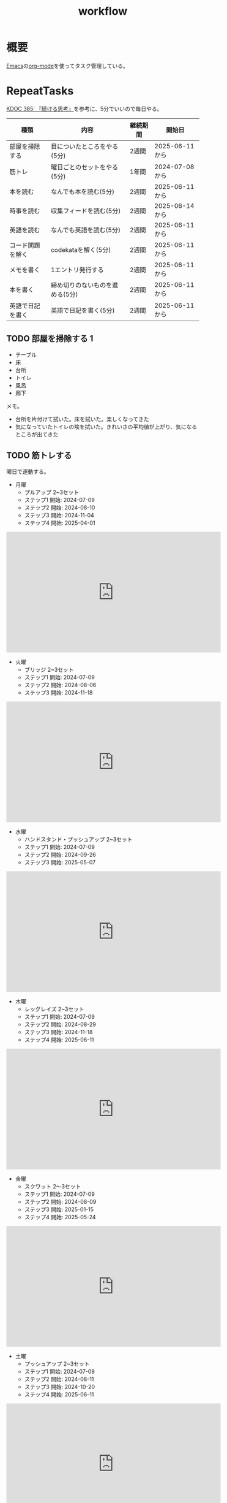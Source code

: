 :PROPERTIES:
:ID:       fad0d446-fe06-4614-af63-a0c5ecc11c9c
:mtime:    20250627202854
:ctime:    20210904124352
:END:
#+title: workflow
#+filetags: :Habit:
* 概要
[[id:1ad8c3d5-97ba-4905-be11-e6f2626127ad][Emacs]]の[[id:7e85e3f3-a6b9-447e-9826-307a3618dac8][org-mode]]を使ってタスク管理している。
* RepeatTasks
:LOGBOOK:
:END:

[[id:20250611T180912][KDOC 385: 『続ける思考』]]を参考に、5分でいいので毎日やる。

| 種類          | 内容                       | 継続期間 | 開始日          |
|--------------+---------------------------+--------+---------------|
| 部屋を掃除する  | 目についたところをやる(5分)    | 2週間   | 2025-06-11から |
| 筋トレ         | 曜日ごとのセットをやる(5分)    | 1年間   | 2024-07-08から |
| 本を読む       | なんでも本を読む(5分)         | 2週間   | 2025-06-11から |
| 時事を読む     | 収集フィードを読む(5分)       | 2週間   | 2025-06-14から |
| 英語を読む     | なんでも英語を読む(5分)       | 2週間   | 2025-06-11から |
| コード問題を解く | codekataを解く(5分)         | 2週間   | 2025-06-11から |
| メモを書く     | 1エントリ発行する             | 2週間   | 2025-06-11から |
| 本を書く       | 締め切りのないものを進める(5分) | 2週間   | 2025-06-11から |
| 英語で日記を書く | 英語で日記を書く(5分)         | 2週間   | 2025-06-11から |

** TODO 部屋を掃除する 1
:LOGBOOK:
CLOCK: [2025-06-27 Fri 07:20]--[2025-06-27 Fri 07:25] =>  0:05
CLOCK: [2025-06-26 Thu 08:07]--[2025-06-26 Thu 08:12] =>  0:05
CLOCK: [2025-06-25 Wed 08:10]--[2025-06-25 Wed 08:15] =>  0:05
CLOCK: [2025-06-24 Tue 08:10]--[2025-06-24 Tue 08:15] =>  0:05
CLOCK: [2025-06-23 Mon 08:09]--[2025-06-23 Mon 08:14] =>  0:05
CLOCK: [2025-06-22 Sun 08:05]--[2025-06-22 Sun 08:10] =>  0:05
CLOCK: [2025-06-21 Sat 09:01]--[2025-06-21 Sat 09:06] =>  0:05
CLOCK: [2025-06-20 Fri 08:00]--[2025-06-20 Fri 08:05] =>  0:05
CLOCK: [2025-06-19 Thu 08:01]--[2025-06-19 Thu 08:06] =>  0:05
CLOCK: [2025-06-18 Wed 08:10]--[2025-06-18 Wed 08:15] =>  0:05
CLOCK: [2025-06-17 Tue 08:08]--[2025-06-17 Tue 08:13] =>  0:05
CLOCK: [2025-06-16 Mon 08:24]--[2025-06-16 Mon 08:29] =>  0:05
CLOCK: [2025-06-15 Sun 08:55]--[2025-06-15 Sun 09:00] =>  0:05
CLOCK: [2025-06-14 Sat 08:08]--[2025-06-14 Sat 08:13] =>  0:05
CLOCK: [2025-06-13 Fri 08:35]--[2025-06-13 Fri 08:40] =>  0:05
CLOCK: [2025-06-12 Thu 08:13]--[2025-06-12 Thu 08:18] =>  0:05
CLOCK: [2025-06-11 Wed 18:07]--[2025-06-11 Wed 18:07] =>  0:00
:END:

- テーブル
- 床
- 台所
- トイレ
- 風呂
- 廊下

メモ。

- 台所を片付けて拭いた。床を拭いた。楽しくなってきた
- 気になっていたトイレの埃を拭いた。きれいさの平均値が上がり、気になるところが出てきた

** TODO 筋トレする
:LOGBOOK:
CLOCK: [2025-06-27 Fri 07:28]--[2025-06-27 Fri 07:33] =>  0:05
CLOCK: [2025-06-26 Thu 08:15]--[2025-06-26 Thu 08:20] =>  0:05
CLOCK: [2025-06-25 Wed 08:16]--[2025-06-25 Wed 08:21] =>  0:05
CLOCK: [2025-06-24 Tue 08:18]--[2025-06-24 Tue 08:23] =>  0:05
CLOCK: [2025-06-23 Mon 08:16]--[2025-06-23 Mon 08:21] =>  0:05
CLOCK: [2025-06-22 Sun 08:10]--[2025-06-22 Sun 08:15] =>  0:05
CLOCK: [2025-06-21 Sat 09:07]--[2025-06-21 Sat 09:12] =>  0:05
CLOCK: [2025-06-20 Fri 08:07]--[2025-06-20 Fri 08:12] =>  0:05
CLOCK: [2025-06-19 Thu 08:08]--[2025-06-19 Thu 08:13] =>  0:05
CLOCK: [2025-06-18 Wed 19:08]--[2025-06-18 Wed 19:13] =>  0:05
CLOCK: [2025-06-18 Wed 08:17]--[2025-06-18 Wed 08:22] =>  0:05
CLOCK: [2025-06-17 Tue 08:13]--[2025-06-17 Tue 08:18] =>  0:05
CLOCK: [2025-06-16 Mon 08:18]--[2025-06-16 Mon 08:23] =>  0:05
CLOCK: [2025-06-15 Sun 08:50]--[2025-06-15 Sun 08:55] =>  0:05
CLOCK: [2025-06-14 Sat 08:14]--[2025-06-14 Sat 08:19] =>  0:05
CLOCK: [2025-06-13 Fri 08:27]--[2025-06-13 Fri 08:32] =>  0:05
CLOCK: [2025-06-12 Thu 08:59]--[2025-06-12 Thu 09:04] =>  0:05
CLOCK: [2025-06-11 Wed 22:26]--[2025-06-11 Wed 22:31] =>  0:05
CLOCK: [2025-06-11 Wed 19:36]--[2025-06-11 Wed 19:37] =>  0:01
:END:
曜日で運動する。

- 月曜
  - プルアップ 2~3セット
  - ステップ1 開始: 2024-07-09
  - ステップ2 開始: 2024-08-10
  - ステップ3 開始: 2024-11-04
  - ステップ4 開始: 2025-04-01

#+caption: ステップ4
#+begin_export html
<iframe width="560" height="315" src="https://www.youtube.com/embed/vsRRJGHhKnA?si=mrpJR6Xi3tvZkY0Q" title="YouTube video player" frameborder="0" allow="accelerometer; autoplay; clipboard-write; encrypted-media; gyroscope; picture-in-picture; web-share" referrerpolicy="strict-origin-when-cross-origin" allowfullscreen></iframe>
#+end_export

- 火曜
  - ブリッジ 2~3セット
  - ステップ1 開始: 2024-07-09
  - ステップ2 開始: 2024-08-06
  - ステップ3 開始: 2024-11-18

#+caption: ステップ3
#+begin_export html
<iframe width="560" height="315" src="https://www.youtube.com/embed/o9yKAjvUQlM?si=Q66HX2aYdmRk7RO4" title="YouTube video player" frameborder="0" allow="accelerometer; autoplay; clipboard-write; encrypted-media; gyroscope; picture-in-picture; web-share" referrerpolicy="strict-origin-when-cross-origin" allowfullscreen></iframe>
#+end_export

- 水曜
  - ハンドスタンド・プッシュアップ 2~3セット
  - ステップ1 開始: 2024-07-09
  - ステップ2 開始: 2024-09-26
  - ステップ3 開始: 2025-05-07

#+caption: ステップ3
#+begin_export html
<iframe width="560" height="315" src="https://www.youtube.com/embed/gI4vnrDAxEQ?si=fvwbTSl3HV02Be0Y" title="YouTube video player" frameborder="0" allow="accelerometer; autoplay; clipboard-write; encrypted-media; gyroscope; picture-in-picture; web-share" referrerpolicy="strict-origin-when-cross-origin" allowfullscreen></iframe>
#+end_export

- 木曜
  - レッグレイズ 2~3セット
  - ステップ1 開始: 2024-07-09
  - ステップ2 開始: 2024-08-29
  - ステップ3 開始: 2024-11-18
  - ステップ4 開始: 2025-06-11

#+caption: ステップ4
#+begin_export html
<iframe width="560" height="315" src="https://www.youtube.com/embed/esoUyks3PZM?si=JAKCIGMuO_s9lcxD" title="YouTube video player" frameborder="0" allow="accelerometer; autoplay; clipboard-write; encrypted-media; gyroscope; picture-in-picture; web-share" referrerpolicy="strict-origin-when-cross-origin" allowfullscreen></iframe>
#+end_export

- 金曜
  - スクワット 2〜3セット
  - ステップ1 開始: 2024-07-09
  - ステップ2 開始: 2024-08-09
  - ステップ3 開始: 2025-01-15
  - ステップ4 開始: 2025-05-24

#+caption: ステップ4
#+begin_export html
<iframe width="560" height="315" src="https://www.youtube.com/embed/tIHNkW0nGFg?si=TQ9Gcm6z15SbnARP" title="YouTube video player" frameborder="0" allow="accelerometer; autoplay; clipboard-write; encrypted-media; gyroscope; picture-in-picture; web-share" referrerpolicy="strict-origin-when-cross-origin" allowfullscreen></iframe>
#+end_export

- 土曜
  - プッシュアップ 2~3セット
  - ステップ1 開始: 2024-07-09
  - ステップ2 開始: 2024-08-11
  - ステップ3 開始: 2024-10-20
  - ステップ4 開始: 2025-06-11

#+caption: ステップ4
#+begin_export html
<iframe width="560" height="315" src="https://www.youtube.com/embed/bGuUODcwnHA?si=tBAm6uZp_z3XG4jH" title="YouTube video player" frameborder="0" allow="accelerometer; autoplay; clipboard-write; encrypted-media; gyroscope; picture-in-picture; web-share" referrerpolicy="strict-origin-when-cross-origin" allowfullscreen></iframe>
#+end_export

- 日曜
  - 休み

** TODO 本を読む 2                                                          :Train:
:PROPERTIES:
:Effort:   20:00
:END:
:LOGBOOK:
CLOCK: [2025-06-27 Fri 07:35]--[2025-06-27 Fri 07:40] =>  0:05
CLOCK: [2025-06-26 Thu 08:21]--[2025-06-26 Thu 08:26] =>  0:05
CLOCK: [2025-06-25 Wed 08:22]--[2025-06-25 Wed 08:27] =>  0:05
CLOCK: [2025-06-24 Tue 08:28]--[2025-06-24 Tue 08:33] =>  0:05
CLOCK: [2025-06-23 Mon 23:53]--[2025-06-24 Tue 00:18] =>  0:25
CLOCK: [2025-06-23 Mon 08:21]--[2025-06-23 Mon 08:26] =>  0:05
CLOCK: [2025-06-22 Sun 08:16]--[2025-06-22 Sun 08:21] =>  0:05
CLOCK: [2025-06-21 Sat 22:25]--[2025-06-21 Sat 22:50] =>  0:25
CLOCK: [2025-06-21 Sat 22:00]--[2025-06-21 Sat 22:25] =>  0:25
CLOCK: [2025-06-21 Sat 19:59]--[2025-06-21 Sat 20:24] =>  0:25
CLOCK: [2025-06-21 Sat 18:35]--[2025-06-21 Sat 19:00] =>  0:25
CLOCK: [2025-06-21 Sat 18:10]--[2025-06-21 Sat 18:35] =>  0:25
CLOCK: [2025-06-21 Sat 10:31]--[2025-06-21 Sat 10:56] =>  0:25
CLOCK: [2025-06-21 Sat 09:12]--[2025-06-21 Sat 09:17] =>  0:05
CLOCK: [2025-06-20 Fri 08:12]--[2025-06-20 Fri 08:17] =>  0:05
CLOCK: [2025-06-19 Thu 08:14]--[2025-06-19 Thu 08:19] =>  0:05
CLOCK: [2025-06-18 Wed 23:20]--[2025-06-18 Wed 23:45] =>  0:25
CLOCK: [2025-06-18 Wed 08:22]--[2025-06-18 Wed 08:27] =>  0:05
CLOCK: [2025-06-17 Tue 08:19]--[2025-06-17 Tue 08:24] =>  0:05
CLOCK: [2025-06-16 Mon 08:32]--[2025-06-16 Mon 08:37] =>  0:05
CLOCK: [2025-06-15 Sun 10:05]--[2025-06-15 Sun 10:30] =>  0:25
CLOCK: [2025-06-15 Sun 09:03]--[2025-06-15 Sun 09:08] =>  0:05
CLOCK: [2025-06-14 Sat 08:25]--[2025-06-14 Sat 08:30] =>  0:05
CLOCK: [2025-06-13 Fri 08:41]--[2025-06-13 Fri 08:46] =>  0:05
CLOCK: [2025-06-12 Thu 22:52]--[2025-06-12 Thu 23:17] =>  0:25
CLOCK: [2025-06-12 Thu 08:48]--[2025-06-12 Thu 08:53] =>  0:05
CLOCK: [2025-06-11 Wed 20:12]--[2025-06-11 Wed 20:37] =>  0:25
CLOCK: [2025-06-11 Wed 19:39]--[2025-06-11 Wed 20:04] =>  0:25
CLOCK: [2025-05-12 Mon 20:01]--[2025-05-12 Mon 20:26] =>  0:25
CLOCK: [2025-05-12 Mon 18:52]--[2025-05-12 Mon 19:17] =>  0:25
CLOCK: [2025-02-02 Sun 10:22]--[2025-02-02 Sun 10:47] =>  0:25
:END:

比較的長めの何かを少しづつ読む。

** TODO 時事を読む 1
:LOGBOOK:
CLOCK: [2025-06-27 Fri 07:44]--[2025-06-27 Fri 07:49] =>  0:05
CLOCK: [2025-06-26 Thu 08:28]--[2025-06-26 Thu 08:33] =>  0:05
CLOCK: [2025-06-25 Wed 08:27]--[2025-06-25 Wed 08:32] =>  0:05
CLOCK: [2025-06-24 Tue 21:04]--[2025-06-24 Tue 21:29] =>  0:25
CLOCK: [2025-06-24 Tue 08:33]--[2025-06-24 Tue 08:38] =>  0:05
CLOCK: [2025-06-23 Mon 08:26]--[2025-06-23 Mon 08:31] =>  0:05
CLOCK: [2025-06-22 Sun 08:22]--[2025-06-22 Sun 08:27] =>  0:05
CLOCK: [2025-06-21 Sat 09:18]--[2025-06-21 Sat 09:23] =>  0:05
CLOCK: [2025-06-20 Fri 08:20]--[2025-06-20 Fri 08:25] =>  0:05
CLOCK: [2025-06-19 Thu 08:20]--[2025-06-19 Thu 08:25] =>  0:05
CLOCK: [2025-06-18 Wed 20:46]--[2025-06-18 Wed 21:11] =>  0:25
CLOCK: [2025-06-18 Wed 19:13]--[2025-06-18 Wed 19:38] =>  0:25
CLOCK: [2025-06-18 Wed 08:27]--[2025-06-18 Wed 08:32] =>  0:05
CLOCK: [2025-06-17 Tue 08:24]--[2025-06-17 Tue 08:29] =>  0:05
CLOCK: [2025-06-16 Mon 08:37]--[2025-06-16 Mon 08:42] =>  0:05
CLOCK: [2025-06-15 Sun 09:09]--[2025-06-15 Sun 09:14] =>  0:05
:END:

収集フィードを読む。

** TODO 英語を読む 9                                                    :Train:
:PROPERTIES:
:Effort:   20:00
:END:
:LOGBOOK:
CLOCK: [2025-06-27 Fri 07:51]--[2025-06-27 Fri 07:56] =>  0:05
CLOCK: [2025-06-26 Thu 20:55]--[2025-06-26 Thu 21:20] =>  0:25
CLOCK: [2025-06-26 Thu 20:19]--[2025-06-26 Thu 20:44] =>  0:25
CLOCK: [2025-06-26 Thu 08:37]--[2025-06-26 Thu 08:42] =>  0:05
CLOCK: [2025-06-25 Wed 23:23]--[2025-06-25 Wed 23:48] =>  0:25
CLOCK: [2025-06-25 Wed 20:14]--[2025-06-25 Wed 20:39] =>  0:25
CLOCK: [2025-06-25 Wed 19:48]--[2025-06-25 Wed 20:13] =>  0:25
CLOCK: [2025-06-25 Wed 19:23]--[2025-06-25 Wed 19:48] =>  0:25
CLOCK: [2025-06-25 Wed 08:32]--[2025-06-25 Wed 08:37] =>  0:05
CLOCK: [2025-06-24 Tue 08:23]--[2025-06-24 Tue 08:28] =>  0:05
CLOCK: [2025-06-23 Mon 22:39]--[2025-06-23 Mon 23:04] =>  0:25
CLOCK: [2025-06-23 Mon 08:40]--[2025-06-23 Mon 08:45] =>  0:05
CLOCK: [2025-06-22 Sun 08:27]--[2025-06-22 Sun 08:32] =>  0:05
CLOCK: [2025-06-21 Sat 23:31]--[2025-06-21 Sat 23:56] =>  0:25
CLOCK: [2025-06-21 Sat 20:46]--[2025-06-21 Sat 21:11] =>  0:25
CLOCK: [2025-06-21 Sat 10:04]--[2025-06-21 Sat 10:29] =>  0:25
CLOCK: [2025-06-21 Sat 09:59]--[2025-06-21 Sat 10:04] =>  0:05
CLOCK: [2025-06-21 Sat 09:23]--[2025-06-21 Sat 09:28] =>  0:05
CLOCK: [2025-06-20 Fri 08:29]--[2025-06-20 Fri 08:34] =>  0:05
CLOCK: [2025-06-19 Thu 08:25]--[2025-06-19 Thu 08:30] =>  0:05
CLOCK: [2025-06-18 Wed 23:46]--[2025-06-19 Thu 00:11] =>  0:25
CLOCK: [2025-06-04 Wed 23:58]--[2025-06-05 Thu 00:23] =>  0:25
CLOCK: [2025-06-07 Sat 18:10]--[2025-06-07 Sat 18:35] =>  0:25
CLOCK: [2025-06-08 Sun 11:13]--[2025-06-08 Sun 11:38] =>  0:25
CLOCK: [2025-06-08 Sun 19:11]--[2025-06-08 Sun 19:36] =>  0:25
CLOCK: [2025-06-10 Tue 19:13]--[2025-06-10 Tue 19:38] =>  0:25
CLOCK: [2025-06-10 Tue 19:38]--[2025-06-10 Tue 20:03] =>  0:25
CLOCK: [2025-06-10 Tue 20:03]--[2025-06-10 Tue 20:28] =>  0:25
CLOCK: [2025-06-10 Tue 22:27]--[2025-06-10 Tue 22:52] =>  0:25
CLOCK: [2025-06-11 Wed 00:31]--[2025-06-11 Wed 00:56] =>  0:25
CLOCK: [2025-06-11 Wed 18:44]--[2025-06-11 Wed 19:09] =>  0:25
CLOCK: [2025-06-11 Wed 19:09]--[2025-06-11 Wed 19:34] =>  0:25
CLOCK: [2025-06-11 Wed 22:56]--[2025-06-11 Wed 23:01] =>  0:05
CLOCK: [2025-06-11 Wed 23:29]--[2025-06-11 Wed 23:54] =>  0:25
CLOCK: [2025-06-11 Wed 23:54]--[2025-06-11 Wed 23:59] =>  0:05
CLOCK: [2025-06-12 Thu 01:06]--[2025-06-12 Thu 01:06] =>  0:00
CLOCK: [2025-06-12 Thu 08:53]--[2025-06-12 Thu 08:58] =>  0:05
CLOCK: [2025-06-12 Thu 21:26]--[2025-06-12 Thu 21:51] =>  0:25
CLOCK: [2025-06-13 Fri 00:35]--[2025-06-13 Fri 01:00] =>  0:25
CLOCK: [2025-06-13 Fri 08:46]--[2025-06-13 Fri 08:51] =>  0:05
CLOCK: [2025-06-14 Sat 01:48]--[2025-06-14 Sat 01:53] =>  0:05
CLOCK: [2025-06-14 Sat 01:53]--[2025-06-14 Sat 01:58] =>  0:05
CLOCK: [2025-06-14 Sat 08:31]--[2025-06-14 Sat 08:36] =>  0:05
CLOCK: [2025-06-14 Sat 10:04]--[2025-06-14 Sat 10:29] =>  0:25
CLOCK: [2025-06-14 Sat 11:52]--[2025-06-14 Sat 12:17] =>  0:25
CLOCK: [2025-06-14 Sat 15:19]--[2025-06-14 Sat 15:44] =>  0:25
CLOCK: [2025-06-14 Sat 15:49]--[2025-06-14 Sat 16:14] =>  0:25
CLOCK: [2025-06-14 Sat 17:06]--[2025-06-14 Sat 17:31] =>  0:25
CLOCK: [2025-06-14 Sat 17:31]--[2025-06-14 Sat 17:56] =>  0:25
CLOCK: [2025-06-15 Sun 09:15]--[2025-06-15 Sun 09:20] =>  0:05
CLOCK: [2025-06-16 Mon 08:44]--[2025-06-16 Mon 08:49] =>  0:05
CLOCK: [2025-06-17 Tue 08:33]--[2025-06-17 Tue 08:38] =>  0:05
CLOCK: [2025-06-18 Tue 08:34]--[2025-06-17 Tue 08:39] =>  0:05
:END:
:LOGBOpOK:
:END:

英語を練習する。

- シャドウイングしたほうがわかったか試せてよい
- わからなかったところは戻って再生したほうが気持ち悪くない

履歴。

- [[https://www.youtube.com/watch?v=f8sOJfg9g6w&ab_channel=MoriCalliopeCh.hololive-EN][【Pokémon Emerald Nuzlocke】im back and ready to for victory road (part 11) - YouTube]]
- [[https://www.youtube.com/watch?v=bpvcuuvhP_I&ab_channel=MoriCalliopeCh.hololive-EN][【PALWORLD】i wish to become the most greatest, unlike those before #hololiveenglish - YouTube]]
- [[https://www.youtube.com/watch?v=NN5Xfx6lGDM&ab_channel=MoriCalliopeCh.hololive-EN][【Pokémon Emerald Nuzlocke】creating the perfect specimen.... (part 12) - YouTube]]
  - 途中の雑談でわからなくなった。過去の話をしているが、何の話かわからない。画面と関係ない雑談はわからなくなることが多い

** TODO コード問題を解く 1                                          :Train:
:LOGBOOK:
CLOCK: [2025-06-27 Fri 07:56]--[2025-06-27 Fri 08:01] =>  0:05
CLOCK: [2025-06-26 Thu 08:42]--[2025-06-26 Thu 08:47] =>  0:05
CLOCK: [2025-06-25 Wed 20:48]--[2025-06-25 Wed 21:13] =>  0:25
CLOCK: [2025-06-25 Wed 08:38]--[2025-06-25 Wed 08:43] =>  0:05
CLOCK: [2025-06-24 Tue 08:41]--[2025-06-24 Tue 08:46] =>  0:05
CLOCK: [2025-06-23 Mon 08:45]--[2025-06-23 Mon 08:50] =>  0:05
CLOCK: [2025-06-22 Sun 09:05]--[2025-06-22 Sun 09:10] =>  0:05
CLOCK: [2025-06-22 Sun 08:38]--[2025-06-22 Sun 09:03] =>  0:25
CLOCK: [2025-06-22 Sun 08:32]--[2025-06-22 Sun 08:37] =>  0:05
CLOCK: [2025-06-21 Sat 09:29]--[2025-06-21 Sat 09:34] =>  0:05
CLOCK: [2025-06-20 Fri 08:34]--[2025-06-20 Fri 08:39] =>  0:05
CLOCK: [2025-06-19 Thu 08:32]--[2025-06-19 Thu 08:37] =>  0:05
CLOCK: [2025-06-18 Wed 08:40]--[2025-06-18 Wed 08:45] =>  0:05
CLOCK: [2025-06-17 Tue 08:38]--[2025-06-17 Tue 08:43] =>  0:05
CLOCK: [2025-06-16 Mon 08:49]--[2025-06-16 Mon 08:54] =>  0:05
CLOCK: [2025-06-15 Sun 09:21]--[2025-06-15 Sun 09:26] =>  0:05
CLOCK: [2025-06-14 Sat 09:19]--[2025-06-14 Sat 09:44] =>  0:25
CLOCK: [2025-06-14 Sat 08:42]--[2025-06-14 Sat 08:47] =>  0:05
CLOCK: [2025-06-14 Sat 08:36]--[2025-06-14 Sat 08:41] =>  0:05
CLOCK: [2025-06-13 Fri 08:53]--[2025-06-13 Fri 08:58] =>  0:05
CLOCK: [2025-06-12 Thu 09:04]--[2025-06-12 Thu 09:09] =>  0:05
CLOCK: [2025-06-12 Thu 00:39]--[2025-06-12 Thu 01:04] =>  0:25
CLOCK: [2025-06-12 Thu 00:07]--[2025-06-12 Thu 00:32] =>  0:25
CLOCK: [2025-06-12 Thu 00:02]--[2025-06-12 Thu 00:07] =>  0:05
CLOCK: [2025-06-11 Wed 22:35]--[2025-06-11 Wed 22:40] =>  0:05
CLOCK: [2025-05-23 Fri 00:09]--[2025-05-23 Fri 00:34] =>  0:25
CLOCK: [2025-05-23 Fri 00:09]--[2025-05-23 Fri 00:34] =>  0:25
CLOCK: [2025-05-22 Thu 23:44]--[2025-05-23 Fri 00:09] =>  0:25
CLOCK: [2025-05-22 Thu 23:18]--[2025-05-22 Thu 23:43] =>  0:25
CLOCK: [2025-05-17 Sat 20:20]--[2025-05-17 Sat 20:45] =>  0:25
CLOCK: [2025-05-17 Sat 19:55]--[2025-05-17 Sat 20:20] =>  0:25
CLOCK: [2025-05-17 Sat 19:22]--[2025-05-17 Sat 19:47] =>  0:25
CLOCK: [2025-05-17 Sat 18:57]--[2025-05-17 Sat 19:22] =>  0:25
CLOCK: [2025-05-17 Sat 18:32]--[2025-05-17 Sat 18:57] =>  0:25
CLOCK: [2025-05-17 Sat 00:00]--[2025-05-17 Sat 00:25] =>  0:25
CLOCK: [2025-05-15 Thu 21:51]--[2025-05-15 Thu 22:16] =>  0:25
CLOCK: [2025-05-15 Thu 21:26]--[2025-05-15 Thu 21:51] =>  0:25
CLOCK: [2025-05-14 Wed 22:54]--[2025-05-14 Wed 23:19] =>  0:25
CLOCK: [2025-05-14 Wed 08:40]--[2025-05-14 Wed 09:05] =>  0:25
CLOCK: [2025-05-14 Wed 08:15]--[2025-05-14 Wed 08:40] =>  0:25
CLOCK: [2025-05-13 Tue 22:01]--[2025-05-13 Tue 22:26] =>  0:25
CLOCK: [2025-05-13 Tue 21:36]--[2025-05-13 Tue 22:01] =>  0:25
CLOCK: [2025-05-12 Mon 23:35]--[2025-05-13 Tue 00:00] =>  0:25
CLOCK: [2025-05-11 Sun 20:44]--[2025-05-11 Sun 21:09] =>  0:25
CLOCK: [2025-05-11 Sun 20:19]--[2025-05-11 Sun 20:44] =>  0:25
CLOCK: [2025-05-11 Sun 19:26]--[2025-05-11 Sun 19:51] =>  0:25
CLOCK: [2025-05-11 Sun 10:20]--[2025-05-11 Sun 10:45] =>  0:25
CLOCK: [2025-05-11 Sun 09:55]--[2025-05-11 Sun 10:20] =>  0:25
CLOCK: [2025-05-11 Sun 09:30]--[2025-05-11 Sun 09:55] =>  0:25
CLOCK: [2025-05-11 Sun 09:05]--[2025-05-11 Sun 09:30] =>  0:25
CLOCK: [2025-05-10 Sat 20:36]--[2025-05-10 Sat 21:01] =>  0:25
CLOCK: [2025-05-10 Sat 20:11]--[2025-05-10 Sat 20:36] =>  0:25
CLOCK: [2025-05-10 Sat 19:45]--[2025-05-10 Sat 20:10] =>  0:25
CLOCK: [2025-05-10 Sat 19:14]--[2025-05-10 Sat 19:39] =>  0:25
CLOCK: [2025-03-16 Sun 11:29]--[2025-03-16 Sun 11:54] =>  0:25
CLOCK: [2025-03-16 Sun 11:03]--[2025-03-16 Sun 11:28] =>  0:25
CLOCK: [2025-03-16 Sun 10:37]--[2025-03-16 Sun 11:02] =>  0:25
:END:

Codewarsなどで基礎を練習する。

- フィボナッチ数列を作るのがサクッといかなくて凹む。ひどいものだ。前は普通にできていた記憶があるが...

** TODO メモを書く 3
:LOGBOOK:
CLOCK: [2025-06-27 Fri 20:28]
CLOCK: [2025-06-27 Fri 08:22]--[2025-06-27 Fri 08:47] =>  0:25
CLOCK: [2025-06-27 Fri 08:02]--[2025-06-27 Fri 08:07] =>  0:05
CLOCK: [2025-06-26 Thu 21:47]--[2025-06-26 Thu 22:12] =>  0:25
CLOCK: [2025-06-26 Thu 21:22]--[2025-06-26 Thu 21:47] =>  0:25
CLOCK: [2025-06-26 Thu 08:49]--[2025-06-26 Thu 08:54] =>  0:05
CLOCK: [2025-06-25 Wed 08:47]--[2025-06-25 Wed 08:52] =>  0:05
:END:

メモを書く。

** TODO 本を書く 1
:LOGBOOK:
CLOCK: [2025-06-27 Fri 08:08]--[2025-06-27 Fri 08:13] =>  0:05
CLOCK: [2025-06-26 Thu 08:56]--[2025-06-26 Thu 09:01] =>  0:05
CLOCK: [2025-06-25 Wed 09:03]--[2025-06-25 Wed 09:08] =>  0:05
CLOCK: [2025-06-24 Tue 23:42]--[2025-06-25 Wed 00:07] =>  0:25
CLOCK: [2025-06-24 Tue 08:58]--[2025-06-24 Tue 09:03] =>  0:05
CLOCK: [2025-06-23 Mon 08:58]--[2025-06-23 Mon 09:03] =>  0:05
CLOCK: [2025-06-22 Sun 09:27]--[2025-06-22 Sun 09:32] =>  0:05
CLOCK: [2025-06-21 Sat 09:40]--[2025-06-21 Sat 09:45] =>  0:05
CLOCK: [2025-06-20 Fri 08:53]--[2025-06-20 Fri 08:58] =>  0:05
CLOCK: [2025-06-19 Thu 21:55]--[2025-06-19 Thu 22:20] =>  0:25
CLOCK: [2025-06-19 Thu 21:20]--[2025-06-19 Thu 21:45] =>  0:25
CLOCK: [2025-06-19 Thu 08:49]--[2025-06-19 Thu 08:54] =>  0:05
CLOCK: [2025-06-18 Wed 08:53]--[2025-06-18 Wed 08:58] =>  0:05
CLOCK: [2025-06-17 Tue 08:57]--[2025-06-17 Tue 09:02] =>  0:05
CLOCK: [2025-06-16 Mon 09:05]--[2025-06-16 Mon 09:10] =>  0:05
CLOCK: [2025-06-15 Sun 09:38]--[2025-06-15 Sun 09:43] =>  0:05
CLOCK: [2025-06-14 Sat 10:30]--[2025-06-14 Sat 10:55] =>  0:25
CLOCK: [2025-06-14 Sat 09:03]--[2025-06-14 Sat 09:09] =>  0:06
CLOCK: [2025-06-14 Sat 08:55]--[2025-06-14 Sat 09:00] =>  0:05
CLOCK: [2025-06-13 Fri 09:10]--[2025-06-13 Fri 09:15] =>  0:05
CLOCK: [2025-06-12 Thu 21:18]--[2025-06-12 Thu 21:23] =>  0:05
:END:

いくつか、やりかけのものがある。少しづつ進める。

** TODO 英語で日記を書く 1
:LOGBOOK:
CLOCK: [2025-06-27 Fri 08:16]--[2025-06-27 Fri 08:21] =>  0:05
CLOCK: [2025-06-26 Thu 09:06]--[2025-06-26 Thu 09:11] =>  0:05
CLOCK: [2025-06-25 Wed 09:08]--[2025-06-25 Wed 09:13] =>  0:05
CLOCK: [2025-06-24 Tue 09:05]--[2025-06-24 Tue 09:10] =>  0:05
CLOCK: [2025-06-23 Mon 09:05]--[2025-06-23 Mon 09:10] =>  0:05
CLOCK: [2025-06-22 Sun 09:32]--[2025-06-22 Sun 09:37] =>  0:05
CLOCK: [2025-06-21 Sat 09:54]--[2025-06-21 Sat 09:59] =>  0:05
CLOCK: [2025-06-20 Fri 08:58]--[2025-06-20 Fri 09:03] =>  0:05
CLOCK: [2025-06-19 Thu 09:06]--[2025-06-19 Thu 09:11] =>  0:05
CLOCK: [2025-06-18 Wed 08:58]--[2025-06-18 Wed 09:03] =>  0:05
CLOCK: [2025-06-17 Tue 09:03]--[2025-06-17 Tue 09:08] =>  0:05
CLOCK: [2025-06-16 Mon 09:11]--[2025-06-16 Mon 09:17] =>  0:06
CLOCK: [2025-06-15 Sun 09:45]--[2025-06-15 Sun 09:51] =>  0:06
CLOCK: [2025-06-14 Sat 09:10]--[2025-06-14 Sat 09:15] =>  0:05
CLOCK: [2025-06-14 Sat 00:40]--[2025-06-14 Sat 00:45] =>  0:05
CLOCK: [2025-06-13 Fri 09:18]--[2025-06-13 Fri 09:23] =>  0:05
CLOCK: [2025-06-12 Thu 13:10]--[2025-06-12 Thu 13:15] =>  0:05
CLOCK: [2025-06-11 Wed 20:05]--[2025-06-11 Wed 20:10] =>  0:05
:END:

英語を練習する。

* Tasks
* Archives
** DONE タスク状況をレポート化する
CLOSED: [2021-09-12 Sun 18:18]
:LOGBOOK:
CLOCK: [2021-09-12 Sun 15:32]--[2021-09-12 Sun 15:57] =>  0:25
CLOCK: [2021-09-12 Sun 14:47]--[2021-09-12 Sun 15:12] =>  0:25
CLOCK: [2021-09-12 Sun 13:51]--[2021-09-12 Sun 14:16] =>  0:25
:END:
週ごとで作成できると面白そう。
今週doneしたやつ、タスクでかかった時間の総計。
** DONE よく使うagenda viewを一発で開けるようにする
CLOSED: [2021-09-12 Sun 18:19]
- [[https://orgmode.org/manual/Exporting-Agenda-Views.html][Exporting Agenda Views (The Org Manual)]]

week, log-modeを自動的に選択してほしい。
** CLOSE チェックを忘れるとalertされなくなる
CLOSED: [2022-02-13 Sun 01:44]
何時間かはスヌーズ的にorg-alert通知してくれるが、しばらくすると出なくなる。
一応org-agendaには過ぎてるのも表示されるので放置するようなことはないが、不便。

org-agendaに期限切れが表示されるから、この問題は起きない。
** DONE 本を読む 1                                                 :Train:
CLOSED: [2025-01-27 Mon 20:14]
:LOGBOOK:
CLOCK: [2025-01-19 Sun 12:37]--[2025-01-19 Sun 13:02] =>  0:25
CLOCK: [2025-01-18 Sat 23:36]--[2025-01-19 Sun 00:01] =>  0:25
CLOCK: [2025-01-18 Sat 11:36]--[2025-01-18 Sat 12:01] =>  0:25
CLOCK: [2025-01-13 Mon 23:40]--[2025-01-14 Tue 00:05] =>  0:25
CLOCK: [2025-01-13 Mon 18:31]--[2025-01-13 Mon 18:56] =>  0:25
CLOCK: [2025-01-13 Mon 17:19]--[2025-01-13 Mon 17:44] =>  0:25
CLOCK: [2025-01-13 Mon 16:23]--[2025-01-13 Mon 16:48] =>  0:25
CLOCK: [2025-01-13 Mon 15:58]--[2025-01-13 Mon 16:23] =>  0:25
CLOCK: [2025-01-13 Mon 15:32]--[2025-01-13 Mon 15:57] =>  0:25
CLOCK: [2025-01-13 Mon 13:47]--[2025-01-13 Mon 14:12] =>  0:25
CLOCK: [2025-01-13 Mon 11:49]--[2025-01-13 Mon 12:14] =>  0:25
CLOCK: [2025-01-13 Mon 11:19]--[2025-01-13 Mon 11:44] =>  0:25
CLOCK: [2025-01-13 Mon 10:44]--[2025-01-13 Mon 11:09] =>  0:25
CLOCK: [2025-01-12 Sun 22:57]--[2025-01-12 Sun 23:22] =>  0:25
CLOCK: [2025-01-12 Sun 21:29]--[2025-01-12 Sun 21:54] =>  0:25
CLOCK: [2025-01-12 Sun 20:16]--[2025-01-12 Sun 20:41] =>  0:25
CLOCK: [2025-01-12 Sun 19:38]--[2025-01-12 Sun 20:03] =>  0:25
CLOCK: [2025-01-12 Sun 19:13]--[2025-01-12 Sun 19:38] =>  0:25
CLOCK: [2025-01-12 Sun 18:48]--[2025-01-12 Sun 19:13] =>  0:25
CLOCK: [2025-01-12 Sun 18:14]--[2025-01-12 Sun 18:39] =>  0:25
CLOCK: [2025-01-12 Sun 15:44]--[2025-01-12 Sun 16:09] =>  0:25
CLOCK: [2025-01-12 Sun 15:19]--[2025-01-12 Sun 15:44] =>  0:25
CLOCK: [2025-01-12 Sun 13:43]--[2025-01-12 Sun 14:09] =>  0:26
CLOCK: [2025-01-12 Sun 11:26]--[2025-01-12 Sun 11:51] =>  0:25
CLOCK: [2025-01-12 Sun 10:02]--[2025-01-12 Sun 10:27] =>  0:25
CLOCK: [2025-01-12 Sun 00:21]--[2025-01-12 Sun 00:46] =>  0:25
CLOCK: [2025-01-11 Sat 19:27]--[2025-01-11 Sat 19:52] =>  0:25
CLOCK: [2025-01-11 Sat 18:29]--[2025-01-11 Sat 18:54] =>  0:25
CLOCK: [2025-01-11 Sat 15:57]--[2025-01-11 Sat 16:22] =>  0:25
CLOCK: [2025-01-11 Sat 12:07]--[2025-01-11 Sat 12:32] =>  0:25
CLOCK: [2025-01-09 Thu 00:20]--[2025-01-09 Thu 00:45] =>  0:25
CLOCK: [2024-12-01 Sun 19:55]--[2024-12-01 Sun 20:20] =>  0:25
CLOCK: [2024-12-01 Sun 19:30]--[2024-12-01 Sun 19:55] =>  0:25
CLOCK: [2024-12-01 Sun 18:59]--[2024-12-01 Sun 19:24] =>  0:25
CLOCK: [2024-12-01 Sun 11:11]--[2024-12-01 Sun 11:36] =>  0:25
CLOCK: [2024-11-15 Fri 23:59]--[2024-11-16 Sat 00:24] =>  0:25
CLOCK: [2024-11-15 Fri 21:30]--[2024-11-15 Fri 21:55] =>  0:25
CLOCK: [2024-11-02 Sat 19:22]--[2024-11-02 Sat 20:11] =>  0:49
CLOCK: [2024-10-06 Sun 20:22]--[2024-10-06 Sun 20:47] =>  0:25
CLOCK: [2024-09-19 Thu 23:05]--[2024-09-19 Thu 23:30] =>  0:25
CLOCK: [2024-08-10 Sat 10:30]--[2024-08-10 Sat 10:55] =>  0:25
CLOCK: [2024-08-10 Sat 10:05]--[2024-08-10 Sat 10:30] =>  0:25
CLOCK: [2024-08-05 Mon 00:18]--[2024-08-05 Mon 00:43] =>  0:25
CLOCK: [2024-08-04 Sun 00:40]--[2024-08-04 Sun 01:05] =>  0:25
CLOCK: [2024-08-03 Sat 12:42]--[2024-08-03 Sat 13:07] =>  0:25
CLOCK: [2024-08-03 Sat 12:05]--[2024-08-03 Sat 12:30] =>  0:25
CLOCK: [2024-07-24 Wed 21:03]--[2024-07-24 Wed 21:28] =>  0:25
CLOCK: [2024-07-24 Wed 20:38]--[2024-07-24 Wed 21:03] =>  0:25
CLOCK: [2024-06-29 Sat 18:32]--[2024-06-29 Sat 18:57] =>  0:25
CLOCK: [2024-06-26 Wed 12:19]--[2024-06-26 Wed 12:44] =>  0:25
CLOCK: [2024-06-20 Thu 23:19]--[2024-06-20 Thu 23:44] =>  0:25
CLOCK: [2024-06-19 Wed 11:11]--[2024-06-19 Wed 11:36] =>  0:25
CLOCK: [2024-06-19 Wed 10:28]--[2024-06-19 Wed 10:53] =>  0:25
CLOCK: [2024-06-18 Tue 20:57]--[2024-06-18 Tue 21:22] =>  0:25
CLOCK: [2024-06-12 Wed 17:44]--[2024-06-12 Wed 18:09] =>  0:25
CLOCK: [2024-06-09 Sun 17:13]--[2024-06-09 Sun 17:38] =>  0:25
CLOCK: [2024-06-08 Sat 11:44]--[2024-06-08 Sat 12:09] =>  0:25
CLOCK: [2024-06-08 Sat 10:58]--[2024-06-08 Sat 11:23] =>  0:25
CLOCK: [2024-06-08 Sat 10:14]--[2024-06-08 Sat 10:39] =>  0:25
CLOCK: [2024-06-01 Sat 23:06]--[2024-06-01 Sat 23:31] =>  0:25
CLOCK: [2024-06-01 Sat 12:03]--[2024-06-01 Sat 12:28] =>  0:25
CLOCK: [2024-06-01 Sat 11:31]--[2024-06-01 Sat 11:56] =>  0:25
CLOCK: [2024-05-23 Thu 23:12]--[2024-05-23 Thu 23:37] =>  0:25
CLOCK: [2024-05-20 Mon 00:45]--[2024-05-20 Mon 01:10] =>  0:25
CLOCK: [2024-05-19 Sun 09:58]--[2024-05-19 Sun 10:23] =>  0:25
CLOCK: [2024-05-15 Wed 20:33]--[2024-05-15 Wed 20:58] =>  0:25
CLOCK: [2024-05-13 Mon 19:12]--[2024-05-13 Mon 19:37] =>  0:25
CLOCK: [2024-05-12 Sun 11:42]--[2024-05-12 Sun 12:07] =>  0:25
CLOCK: [2024-03-23 Sat 21:05]--[2024-03-23 Sat 21:30] =>  0:25
CLOCK: [2024-03-20 Wed 21:12]--[2024-03-20 Wed 21:37] =>  0:25
CLOCK: [2024-03-17 Sun 20:45]--[2024-03-17 Sun 21:10] =>  0:25
CLOCK: [2024-03-17 Sun 11:23]--[2024-03-17 Sun 11:48] =>  0:25
CLOCK: [2024-03-17 Sun 10:02]--[2024-03-17 Sun 10:27] =>  0:25
CLOCK: [2024-03-14 Thu 00:19]--[2024-03-14 Thu 00:44] =>  0:25
CLOCK: [2024-03-13 Wed 21:30]--[2024-03-13 Wed 21:55] =>  0:25
CLOCK: [2024-03-13 Wed 20:58]--[2024-03-13 Wed 21:23] =>  0:25
CLOCK: [2024-03-12 Tue 21:30]--[2024-03-12 Tue 21:55] =>  0:25
CLOCK: [2024-03-04 Mon 19:54]--[2024-03-04 Mon 20:19] =>  0:25
CLOCK: [2024-03-04 Mon 19:19]--[2024-03-04 Mon 19:44] =>  0:25
CLOCK: [2024-02-28 Wed 19:33]--[2024-02-28 Wed 19:58] =>  0:25
CLOCK: [2024-02-28 Wed 19:08]--[2024-02-28 Wed 19:33] =>  0:25
CLOCK: [2024-02-28 Wed 00:22]--[2024-02-28 Wed 00:47] =>  0:25
CLOCK: [2024-02-26 Mon 22:16]--[2024-02-26 Mon 22:41] =>  0:25
CLOCK: [2024-02-26 Mon 21:48]--[2024-02-26 Mon 22:13] =>  0:25
CLOCK: [2024-02-26 Mon 18:40]--[2024-02-26 Mon 19:05] =>  0:25
CLOCK: [2024-02-24 Sat 01:36]--[2024-02-24 Sat 02:01] =>  0:25
CLOCK: [2024-02-12 Mon 23:33]--[2024-02-12 Mon 23:58] =>  0:25
CLOCK: [2024-02-04 Sun 18:02]--[2024-02-04 Sun 18:27] =>  0:25
CLOCK: [2024-02-03 Sat 11:24]--[2024-02-03 Sat 11:50] =>  0:26
CLOCK: [2024-02-03 Sat 10:09]--[2024-02-03 Sat 10:34] =>  0:25
CLOCK: [2024-01-29 Mon 23:35]--[2024-01-30 Tue 00:00] =>  0:25
CLOCK: [2024-01-29 Mon 22:19]--[2024-01-29 Mon 22:44] =>  0:25
CLOCK: [2024-01-29 Mon 21:37]--[2024-01-29 Mon 22:02] =>  0:25
CLOCK: [2024-01-29 Mon 20:39]--[2024-01-29 Mon 21:04] =>  0:25
CLOCK: [2024-01-29 Mon 00:47]--[2024-01-29 Mon 01:12] =>  0:25
CLOCK: [2024-01-28 Sun 23:29]--[2024-01-28 Sun 23:54] =>  0:25
CLOCK: [2024-01-28 Sun 23:03]--[2024-01-28 Sun 23:28] =>  0:25
CLOCK: [2024-01-28 Sun 17:00]--[2024-01-28 Sun 17:25] =>  0:25
CLOCK: [2024-01-28 Sun 16:33]--[2024-01-28 Sun 16:58] =>  0:25
CLOCK: [2024-01-18 Thu 00:12]--[2024-01-18 Thu 00:37] =>  0:25
CLOCK: [2024-01-13 Sat 19:50]--[2024-01-13 Sat 20:15] =>  0:25
CLOCK: [2024-01-13 Sat 19:20]--[2024-01-13 Sat 19:45] =>  0:25
CLOCK: [2024-01-13 Sat 14:22]--[2024-01-13 Sat 14:47] =>  0:25
CLOCK: [2024-01-13 Sat 13:18]--[2024-01-13 Sat 13:43] =>  0:25
CLOCK: [2023-11-20 Mon 21:45]--[2023-11-20 Mon 22:10] =>  0:25
CLOCK: [2023-11-15 Wed 22:09]--[2023-11-15 Wed 22:34] =>  0:25
CLOCK: [2023-11-12 Sun 21:46]--[2023-11-12 Sun 22:11] =>  0:25
CLOCK: [2023-11-12 Sun 21:09]--[2023-11-12 Sun 21:34] =>  0:25
CLOCK: [2023-11-12 Sun 20:33]--[2023-11-12 Sun 20:58] =>  0:25
CLOCK: [2023-11-12 Sun 16:57]--[2023-11-12 Sun 17:22] =>  0:25
CLOCK: [2023-11-12 Sun 16:16]--[2023-11-12 Sun 16:41] =>  0:25
CLOCK: [2023-11-03 Fri 21:57]--[2023-11-03 Fri 22:22] =>  0:25
CLOCK: [2023-11-03 Fri 19:55]--[2023-11-03 Fri 20:20] =>  0:25
CLOCK: [2023-11-03 Fri 17:39]--[2023-11-03 Fri 18:04] =>  0:25
CLOCK: [2023-11-03 Fri 17:14]--[2023-11-03 Fri 17:39] =>  0:25
CLOCK: [2023-11-03 Fri 16:49]--[2023-11-03 Fri 17:14] =>  0:25
CLOCK: [2023-11-03 Fri 15:21]--[2023-11-03 Fri 15:46] =>  0:25
CLOCK: [2023-11-03 Fri 11:55]--[2023-11-03 Fri 12:20] =>  0:25
CLOCK: [2023-11-03 Fri 11:25]--[2023-11-03 Fri 11:50] =>  0:25
CLOCK: [2023-11-03 Fri 10:55]--[2023-11-03 Fri 11:20] =>  0:25
CLOCK: [2023-11-03 Fri 10:27]--[2023-11-03 Fri 10:52] =>  0:25
CLOCK: [2023-11-02 Thu 08:36]--[2023-11-02 Thu 09:01] =>  0:25
CLOCK: [2023-11-01 Wed 22:00]--[2023-11-01 Wed 22:25] =>  0:25
CLOCK: [2023-10-23 Mon 21:10]--[2023-10-23 Mon 21:35] =>  0:25
CLOCK: [2023-10-23 Mon 20:14]--[2023-10-23 Mon 20:39] =>  0:25
CLOCK: [2023-10-22 Sun 18:26]--[2023-10-22 Sun 18:51] =>  0:25
CLOCK: [2023-10-22 Sun 17:41]--[2023-10-22 Sun 18:06] =>  0:25
CLOCK: [2023-09-27 Wed 23:47]--[2023-09-28 Thu 00:12] =>  0:25
CLOCK: [2023-09-27 Wed 21:28]--[2023-09-27 Wed 21:53] =>  0:25
CLOCK: [2023-09-27 Wed 09:11]--[2023-09-27 Wed 09:36] =>  0:25
CLOCK: [2023-09-16 Sat 10:31]--[2023-09-16 Sat 10:56] =>  0:25
CLOCK: [2023-09-12 Tue 22:07]--[2023-09-12 Tue 22:32] =>  0:25
CLOCK: [2023-09-09 Sat 11:12]--[2023-09-09 Sat 11:37] =>  0:25
CLOCK: [2023-09-09 Sat 10:43]--[2023-09-09 Sat 11:08] =>  0:25
CLOCK: [2023-09-08 Fri 00:15]--[2023-09-08 Fri 00:40] =>  0:25
CLOCK: [2023-09-07 Thu 23:16]--[2023-09-07 Thu 23:41] =>  0:25
CLOCK: [2023-09-02 Sat 15:53]--[2023-09-02 Sat 16:18] =>  0:25
CLOCK: [2023-08-31 Thu 22:41]--[2023-08-31 Thu 23:06] =>  0:25
CLOCK: [2023-08-31 Thu 22:01]--[2023-08-31 Thu 22:26] =>  0:25
CLOCK: [2023-08-22 Tue 17:16]--[2023-08-22 Tue 17:41] =>  0:25
CLOCK: [2023-08-22 Tue 16:51]--[2023-08-22 Tue 17:16] =>  0:25
CLOCK: [2023-07-31 Mon 20:28]--[2023-07-31 Mon 20:53] =>  0:25
CLOCK: [2023-07-30 Sun 22:08]--[2023-07-30 Sun 22:33] =>  0:25
CLOCK: [2023-07-29 Sat 17:35]--[2023-07-29 Sat 18:00] =>  0:25
CLOCK: [2023-07-29 Sat 17:10]--[2023-07-29 Sat 17:35] =>  0:25
CLOCK: [2023-07-25 Tue 23:30]--[2023-07-25 Tue 23:55] =>  0:25
CLOCK: [2023-07-25 Tue 23:05]--[2023-07-25 Tue 23:30] =>  0:25
CLOCK: [2023-07-25 Tue 22:26]--[2023-07-25 Tue 22:51] =>  0:25
CLOCK: [2023-07-25 Tue 21:59]--[2023-07-25 Tue 22:24] =>  0:25
CLOCK: [2023-07-25 Tue 21:34]--[2023-07-25 Tue 21:59] =>  0:25
CLOCK: [2023-07-25 Tue 21:04]--[2023-07-25 Tue 21:29] =>  0:25
CLOCK: [2023-07-22 Sat 17:19]--[2023-07-22 Sat 17:44] =>  0:25
CLOCK: [2023-07-22 Sat 16:52]--[2023-07-22 Sat 17:17] =>  0:25
CLOCK: [2023-07-22 Sat 16:06]--[2023-07-22 Sat 16:31] =>  0:25
CLOCK: [2023-07-20 Thu 21:58]--[2023-07-20 Thu 22:23] =>  0:25
CLOCK: [2023-07-20 Thu 21:25]--[2023-07-20 Thu 21:50] =>  0:25
CLOCK: [2023-07-15 Sat 23:25]--[2023-07-15 Sat 23:50] =>  0:25
CLOCK: [2023-07-15 Sat 21:20]--[2023-07-15 Sat 21:45] =>  0:25
CLOCK: [2023-07-15 Sat 20:44]--[2023-07-15 Sat 21:09] =>  0:25
CLOCK: [2023-07-11 Tue 22:32]--[2023-07-11 Tue 22:57] =>  0:25
CLOCK: [2023-07-09 Sun 18:01]--[2023-07-09 Sun 18:26] =>  0:25
CLOCK: [2023-07-09 Sun 17:28]--[2023-07-09 Sun 17:53] =>  0:25
CLOCK: [2023-07-09 Sun 17:00]--[2023-07-09 Sun 17:25] =>  0:25
CLOCK: [2023-07-08 Sat 23:07]--[2023-07-08 Sat 23:32] =>  0:25
CLOCK: [2023-07-08 Sat 22:41]--[2023-07-08 Sat 23:06] =>  0:25
CLOCK: [2023-07-08 Sat 22:14]--[2023-07-08 Sat 22:39] =>  0:25
CLOCK: [2023-07-08 Sat 21:44]--[2023-07-08 Sat 22:09] =>  0:25
CLOCK: [2023-07-08 Sat 18:09]--[2023-07-08 Sat 18:34] =>  0:25
CLOCK: [2023-07-08 Sat 16:52]--[2023-07-08 Sat 17:17] =>  0:25
CLOCK: [2023-07-08 Sat 16:19]--[2023-07-08 Sat 16:44] =>  0:25
CLOCK: [2023-07-08 Sat 15:38]--[2023-07-08 Sat 16:03] =>  0:25
CLOCK: [2023-07-08 Sat 14:38]--[2023-07-08 Sat 15:03] =>  0:25
CLOCK: [2023-07-08 Sat 13:15]--[2023-07-08 Sat 13:40] =>  0:25
CLOCK: [2023-07-08 Sat 12:50]--[2023-07-08 Sat 13:15] =>  0:25
CLOCK: [2023-07-08 Sat 12:24]--[2023-07-08 Sat 12:49] =>  0:25
CLOCK: [2023-07-07 Fri 21:08]--[2023-07-07 Fri 21:33] =>  0:25
CLOCK: [2023-07-05 Wed 00:38]--[2023-07-05 Wed 01:03] =>  0:25
CLOCK: [2023-07-05 Wed 00:11]--[2023-07-05 Wed 00:36] =>  0:25
CLOCK: [2023-07-04 Tue 23:30]--[2023-07-04 Tue 23:55] =>  0:25
CLOCK: [2023-07-04 Tue 22:44]--[2023-07-04 Tue 23:09] =>  0:25
CLOCK: [2023-07-04 Tue 21:07]--[2023-07-04 Tue 21:32] =>  0:25
CLOCK: [2023-07-04 Tue 20:41]--[2023-07-04 Tue 21:06] =>  0:25
CLOCK: [2023-07-02 Sun 09:56]--[2023-07-02 Sun 10:21] =>  0:25
CLOCK: [2023-07-02 Sun 09:31]--[2023-07-02 Sun 09:56] =>  0:25
CLOCK: [2023-06-29 Thu 22:49]--[2023-06-29 Thu 23:14] =>  0:25
CLOCK: [2023-06-25 Sun 11:45]--[2023-06-25 Sun 12:10] =>  0:25
CLOCK: [2023-06-24 Sat 14:38]--[2023-06-24 Sat 15:04] =>  0:26
CLOCK: [2023-06-23 Fri 23:30]--[2023-06-23 Fri 23:55] =>  0:25
CLOCK: [2023-06-23 Fri 22:20]--[2023-06-23 Fri 22:45] =>  0:25
CLOCK: [2023-06-22 Thu 22:50]--[2023-06-22 Thu 23:15] =>  0:25
CLOCK: [2023-06-22 Thu 21:08]--[2023-06-22 Thu 21:33] =>  0:25
CLOCK: [2023-06-22 Thu 20:29]--[2023-06-22 Thu 20:54] =>  0:25
CLOCK: [2023-06-22 Thu 00:15]--[2023-06-22 Thu 00:40] =>  0:25
CLOCK: [2023-06-21 Wed 23:32]--[2023-06-21 Wed 23:57] =>  0:25
CLOCK: [2023-06-20 Tue 21:27]--[2023-06-20 Tue 21:52] =>  0:25
CLOCK: [2023-06-20 Tue 21:01]--[2023-06-20 Tue 21:26] =>  0:25
CLOCK: [2023-06-20 Tue 00:52]--[2023-06-20 Tue 01:17] =>  0:25
:END:
** DONE メモを書く 1                                              :Train:
CLOSED: [2025-01-27 Mon 20:18]
:LOGBOOK:
CLOCK: [2024-12-16 Mon 20:32]--[2024-12-16 Mon 20:57] =>  0:25
CLOCK: [2024-12-16 Mon 20:07]--[2024-12-16 Mon 20:32] =>  0:25
CLOCK: [2024-12-15 Sun 23:32]--[2024-12-15 Sun 23:57] =>  0:25
CLOCK: [2024-12-15 Sun 22:45]--[2024-12-15 Sun 23:10] =>  0:25
CLOCK: [2024-12-15 Sun 20:12]--[2024-12-15 Sun 20:37] =>  0:25
CLOCK: [2024-12-15 Sun 19:19]--[2024-12-15 Sun 19:44] =>  0:25
CLOCK: [2024-12-15 Sun 18:12]--[2024-12-15 Sun 18:37] =>  0:25
CLOCK: [2024-12-15 Sun 17:43]--[2024-12-15 Sun 18:08] =>  0:25
CLOCK: [2024-12-15 Sun 17:09]--[2024-12-15 Sun 17:34] =>  0:25
CLOCK: [2024-12-15 Sun 15:29]--[2024-12-15 Sun 15:54] =>  0:25
CLOCK: [2024-12-15 Sun 14:51]--[2024-12-15 Sun 15:16] =>  0:25
CLOCK: [2024-12-15 Sun 14:26]--[2024-12-15 Sun 14:51] =>  0:25
CLOCK: [2024-12-15 Sun 13:03]--[2024-12-15 Sun 13:28] =>  0:25
CLOCK: [2024-12-15 Sun 12:32]--[2024-12-15 Sun 12:57] =>  0:25
CLOCK: [2024-12-15 Sun 11:48]--[2024-12-15 Sun 12:13] =>  0:25
CLOCK: [2024-12-15 Sun 11:20]--[2024-12-15 Sun 11:45] =>  0:25
CLOCK: [2024-12-15 Sun 10:54]--[2024-12-15 Sun 11:19] =>  0:25
CLOCK: [2024-12-15 Sun 10:29]--[2024-12-15 Sun 10:54] =>  0:25
CLOCK: [2024-12-14 Sat 23:15]--[2024-12-14 Sat 23:40] =>  0:25
CLOCK: [2024-12-14 Sat 21:03]--[2024-12-14 Sat 21:28] =>  0:25
CLOCK: [2024-12-14 Sat 20:19]--[2024-12-14 Sat 20:44] =>  0:25
CLOCK: [2024-12-14 Sat 19:45]--[2024-12-14 Sat 20:10] =>  0:25
CLOCK: [2024-11-30 Sat 21:50]--[2024-11-30 Sat 22:15] =>  0:25
CLOCK: [2024-11-27 Wed 22:12]--[2024-11-27 Wed 22:37] =>  0:25
CLOCK: [2024-11-24 Sun 15:19]--[2024-11-24 Sun 15:44] =>  0:25
CLOCK: [2024-11-24 Sun 14:35]--[2024-11-24 Sun 15:00] =>  0:25
CLOCK: [2024-11-24 Sun 13:19]--[2024-11-24 Sun 13:44] =>  0:25
CLOCK: [2024-11-24 Sun 12:51]--[2024-11-24 Sun 13:16] =>  0:25
CLOCK: [2024-11-23 Sat 12:19]--[2024-11-23 Sat 12:44] =>  0:25
CLOCK: [2024-11-23 Sat 09:08]--[2024-11-23 Sat 09:33] =>  0:25
CLOCK: [2024-11-19 Tue 23:37]--[2024-11-20 Wed 00:02] =>  0:25
CLOCK: [2024-11-17 Sun 22:57]--[2024-11-17 Sun 23:22] =>  0:25
CLOCK: [2024-11-17 Sun 18:51]--[2024-11-17 Sun 19:16] =>  0:25
CLOCK: [2024-11-17 Sun 11:13]--[2024-11-17 Sun 11:38] =>  0:25
CLOCK: [2024-11-16 Sat 17:19]--[2024-11-16 Sat 17:44] =>  0:25
CLOCK: [2024-11-15 Fri 21:00]--[2024-11-15 Fri 21:25] =>  0:25
CLOCK: [2024-11-15 Fri 19:59]--[2024-11-15 Fri 20:24] =>  0:25
CLOCK: [2024-11-09 Sat 23:50]--[2024-11-10 Sun 00:15] =>  0:25
CLOCK: [2024-11-09 Sat 18:51]--[2024-11-09 Sat 19:16] =>  0:25
CLOCK: [2024-11-09 Sat 17:41]--[2024-11-09 Sat 18:06] =>  0:25
CLOCK: [2024-11-09 Sat 17:15]--[2024-11-09 Sat 17:40] =>  0:25
CLOCK: [2024-11-09 Sat 13:34]--[2024-11-09 Sat 13:59] =>  0:25
CLOCK: [2024-11-09 Sat 13:08]--[2024-11-09 Sat 13:33] =>  0:25
CLOCK: [2024-11-09 Sat 12:43]--[2024-11-09 Sat 13:08] =>  0:25
CLOCK: [2024-11-09 Sat 12:13]--[2024-11-09 Sat 12:38] =>  0:25
CLOCK: [2024-11-09 Sat 11:19]--[2024-11-09 Sat 11:44] =>  0:25
CLOCK: [2024-11-07 Thu 22:41]--[2024-11-07 Thu 23:06] =>  0:25
CLOCK: [2024-11-04 Mon 19:10]--[2024-11-04 Mon 19:35] =>  0:25
CLOCK: [2024-11-04 Mon 18:35]--[2024-11-04 Mon 19:00] =>  0:25
CLOCK: [2024-11-04 Mon 17:00]--[2024-11-04 Mon 17:25] =>  0:25
CLOCK: [2024-11-04 Mon 15:09]--[2024-11-04 Mon 15:35] =>  0:26
CLOCK: [2024-11-04 Mon 14:36]--[2024-11-04 Mon 15:01] =>  0:25
CLOCK: [2024-11-04 Mon 14:07]--[2024-11-04 Mon 14:32] =>  0:25
CLOCK: [2024-11-04 Mon 13:39]--[2024-11-04 Mon 14:04] =>  0:25
CLOCK: [2024-11-04 Mon 10:00]--[2024-11-04 Mon 10:25] =>  0:25
CLOCK: [2024-11-04 Mon 09:19]--[2024-11-04 Mon 09:44] =>  0:25
CLOCK: [2024-11-04 Mon 08:54]--[2024-11-04 Mon 09:19] =>  0:25
CLOCK: [2024-11-04 Mon 00:51]--[2024-11-04 Mon 01:16] =>  0:25
CLOCK: [2024-11-03 Sun 19:23]--[2024-11-03 Sun 19:48] =>  0:25
CLOCK: [2024-11-03 Sun 18:58]--[2024-11-03 Sun 19:23] =>  0:25
CLOCK: [2024-11-03 Sun 11:53]--[2024-11-03 Sun 12:18] =>  0:25
CLOCK: [2024-11-03 Sun 11:21]--[2024-11-03 Sun 11:46] =>  0:25
CLOCK: [2024-11-03 Sun 10:50]--[2024-11-03 Sun 11:15] =>  0:25
CLOCK: [2024-11-03 Sun 10:15]--[2024-11-03 Sun 10:40] =>  0:25
CLOCK: [2024-11-03 Sun 09:40]--[2024-11-03 Sun 10:05] =>  0:25
CLOCK: [2024-11-03 Sun 09:11]--[2024-11-03 Sun 09:36] =>  0:25
CLOCK: [2024-11-03 Sun 08:40]--[2024-11-03 Sun 09:05] =>  0:25
CLOCK: [2024-11-03 Sun 08:15]--[2024-11-03 Sun 08:40] =>  0:25
CLOCK: [2024-11-03 Sun 00:38]--[2024-11-03 Sun 01:03] =>  0:25
CLOCK: [2024-11-03 Sun 00:12]--[2024-11-03 Sun 00:37] =>  0:25
CLOCK: [2024-11-02 Sat 23:01]--[2024-11-02 Sat 23:26] =>  0:25
CLOCK: [2024-11-02 Sat 21:53]--[2024-11-02 Sat 22:18] =>  0:25
CLOCK: [2024-11-02 Sat 21:27]--[2024-11-02 Sat 21:52] =>  0:25
CLOCK: [2024-11-02 Sat 21:02]--[2024-11-02 Sat 21:27] =>  0:25
CLOCK: [2024-11-02 Sat 13:14]--[2024-11-02 Sat 13:39] =>  0:25
CLOCK: [2024-11-02 Sat 09:20]--[2024-11-02 Sat 09:46] =>  0:26
CLOCK: [2024-11-02 Sat 08:50]--[2024-11-02 Sat 09:15] =>  0:25
CLOCK: [2024-10-05 Sat 14:32]--[2024-10-05 Sat 14:57] =>  0:25
CLOCK: [2024-10-05 Sat 14:07]--[2024-10-05 Sat 14:32] =>  0:25
CLOCK: [2024-10-05 Sat 11:46]--[2024-10-05 Sat 12:11] =>  0:25
CLOCK: [2024-09-24 Tue 00:41]--[2024-09-24 Tue 01:06] =>  0:25
CLOCK: [2024-09-24 Tue 00:02]--[2024-09-24 Tue 00:27] =>  0:25
CLOCK: [2024-09-16 Mon 17:09]--[2024-09-16 Mon 17:34] =>  0:25
CLOCK: [2024-09-16 Mon 16:42]--[2024-09-16 Mon 17:07] =>  0:25
CLOCK: [2024-09-16 Mon 16:13]--[2024-09-16 Mon 16:38] =>  0:25
CLOCK: [2024-09-15 Sun 22:50]--[2024-09-15 Sun 23:15] =>  0:25
CLOCK: [2024-09-15 Sun 22:15]--[2024-09-15 Sun 22:40] =>  0:25
CLOCK: [2024-09-15 Sun 21:40]--[2024-09-15 Sun 22:05] =>  0:25
CLOCK: [2024-09-15 Sun 21:15]--[2024-09-15 Sun 21:40] =>  0:25
CLOCK: [2024-09-15 Sun 20:39]--[2024-09-15 Sun 21:04] =>  0:25
CLOCK: [2024-09-15 Sun 20:09]--[2024-09-15 Sun 20:34] =>  0:25
CLOCK: [2024-09-15 Sun 19:44]--[2024-09-15 Sun 20:09] =>  0:25
CLOCK: [2024-09-15 Sun 19:10]--[2024-09-15 Sun 19:35] =>  0:25
CLOCK: [2024-09-15 Sun 17:06]--[2024-09-15 Sun 17:31] =>  0:25
CLOCK: [2024-09-15 Sun 16:29]--[2024-09-15 Sun 16:54] =>  0:25
CLOCK: [2024-09-15 Sun 13:36]--[2024-09-15 Sun 14:01] =>  0:25
CLOCK: [2024-09-15 Sun 12:11]--[2024-09-15 Sun 12:36] =>  0:25
CLOCK: [2024-09-15 Sun 11:28]--[2024-09-15 Sun 11:53] =>  0:25
CLOCK: [2024-09-15 Sun 10:58]--[2024-09-15 Sun 11:23] =>  0:25
CLOCK: [2024-09-15 Sun 10:26]--[2024-09-15 Sun 10:51] =>  0:25
CLOCK: [2024-09-14 Sat 22:50]--[2024-09-14 Sat 23:15] =>  0:25
CLOCK: [2024-09-14 Sat 22:02]--[2024-09-14 Sat 22:27] =>  0:25
CLOCK: [2024-09-14 Sat 21:14]--[2024-09-14 Sat 21:39] =>  0:25
CLOCK: [2024-09-14 Sat 12:06]--[2024-09-14 Sat 12:31] =>  0:25
CLOCK: [2024-09-14 Sat 11:41]--[2024-09-14 Sat 12:06] =>  0:25
CLOCK: [2024-09-08 Sun 22:42]--[2024-09-08 Sun 23:07] =>  0:25
CLOCK: [2024-09-08 Sun 19:34]--[2024-09-08 Sun 19:59] =>  0:25
CLOCK: [2024-09-08 Sun 19:02]--[2024-09-08 Sun 19:27] =>  0:25
CLOCK: [2024-09-08 Sun 18:27]--[2024-09-08 Sun 18:52] =>  0:25
CLOCK: [2024-09-08 Sun 18:01]--[2024-09-08 Sun 18:26] =>  0:25
CLOCK: [2024-09-08 Sun 17:17]--[2024-09-08 Sun 17:42] =>  0:25
CLOCK: [2024-09-08 Sun 16:49]--[2024-09-08 Sun 17:14] =>  0:25
CLOCK: [2024-09-08 Sun 15:34]--[2024-09-08 Sun 15:59] =>  0:25
CLOCK: [2024-09-08 Sun 15:08]--[2024-09-08 Sun 15:33] =>  0:25
CLOCK: [2024-09-08 Sun 14:42]--[2024-09-08 Sun 15:07] =>  0:25
CLOCK: [2024-09-08 Sun 13:52]--[2024-09-08 Sun 14:17] =>  0:25
CLOCK: [2024-09-07 Sat 15:56]--[2024-09-07 Sat 16:21] =>  0:25
CLOCK: [2024-09-07 Sat 15:18]--[2024-09-07 Sat 15:43] =>  0:25
CLOCK: [2024-09-07 Sat 14:50]--[2024-09-07 Sat 15:15] =>  0:25
CLOCK: [2024-09-07 Sat 14:12]--[2024-09-07 Sat 14:37] =>  0:25
CLOCK: [2024-09-01 Sun 10:13]--[2024-09-01 Sun 10:38] =>  0:25
CLOCK: [2024-08-30 Fri 23:32]--[2024-08-30 Fri 23:57] =>  0:25
CLOCK: [2024-08-25 Sun 22:38]--[2024-08-25 Sun 23:03] =>  0:25
CLOCK: [2024-08-25 Sun 22:13]--[2024-08-25 Sun 22:38] =>  0:25
CLOCK: [2024-08-25 Sun 21:25]--[2024-08-25 Sun 21:50] =>  0:25
CLOCK: [2024-08-25 Sun 20:17]--[2024-08-25 Sun 20:42] =>  0:25
CLOCK: [2024-08-25 Sun 19:46]--[2024-08-25 Sun 20:11] =>  0:25
CLOCK: [2024-08-25 Sun 19:21]--[2024-08-25 Sun 19:46] =>  0:25
CLOCK: [2024-08-25 Sun 10:30]--[2024-08-25 Sun 10:55] =>  0:25
CLOCK: [2024-08-24 Sat 22:45]--[2024-08-24 Sat 23:10] =>  0:25
CLOCK: [2024-08-24 Sat 21:45]--[2024-08-24 Sat 22:10] =>  0:25
CLOCK: [2024-08-24 Sat 21:06]--[2024-08-24 Sat 21:31] =>  0:25
CLOCK: [2024-08-24 Sat 17:42]--[2024-08-24 Sat 18:07] =>  0:25
CLOCK: [2024-08-11 Sun 22:02]--[2024-08-11 Sun 22:27] =>  0:25
CLOCK: [2024-08-11 Sun 21:19]--[2024-08-11 Sun 21:44] =>  0:25
CLOCK: [2024-08-11 Sun 20:10]--[2024-08-11 Sun 20:35] =>  0:25
CLOCK: [2024-08-11 Sun 19:41]--[2024-08-11 Sun 20:06] =>  0:25
CLOCK: [2024-08-11 Sun 09:09]--[2024-08-11 Sun 09:34] =>  0:25
CLOCK: [2024-08-10 Sat 22:21]--[2024-08-10 Sat 22:46] =>  0:25
CLOCK: [2024-08-10 Sat 21:29]--[2024-08-10 Sat 21:54] =>  0:25
CLOCK: [2024-08-10 Sat 20:41]--[2024-08-10 Sat 21:06] =>  0:25
CLOCK: [2024-08-10 Sat 19:53]--[2024-08-10 Sat 20:18] =>  0:25
CLOCK: [2024-08-10 Sat 09:22]--[2024-08-10 Sat 09:47] =>  0:25
CLOCK: [2024-08-10 Sat 08:37]--[2024-08-10 Sat 09:02] =>  0:25
CLOCK: [2024-08-10 Sat 08:08]--[2024-08-10 Sat 08:33] =>  0:25
CLOCK: [2024-08-10 Sat 07:37]--[2024-08-10 Sat 08:02] =>  0:25
CLOCK: [2024-08-03 Sat 21:02]--[2024-08-03 Sat 21:27] =>  0:25
CLOCK: [2024-08-03 Sat 15:39]--[2024-08-03 Sat 16:04] =>  0:25
CLOCK: [2024-08-03 Sat 14:55]--[2024-08-03 Sat 15:20] =>  0:25
CLOCK: [2024-08-03 Sat 14:30]--[2024-08-03 Sat 14:55] =>  0:25
CLOCK: [2024-07-31 Wed 21:50]--[2024-07-31 Wed 22:15] =>  0:25
CLOCK: [2024-07-31 Wed 21:17]--[2024-07-31 Wed 21:43] =>  0:26
CLOCK: [2024-07-22 Mon 20:00]--[2024-07-22 Mon 20:25] =>  0:25
CLOCK: [2024-07-21 Sun 21:04]--[2024-07-21 Sun 21:29] =>  0:25
CLOCK: [2024-07-21 Sun 20:38]--[2024-07-21 Sun 21:03] =>  0:25
CLOCK: [2024-07-21 Sun 12:00]--[2024-07-21 Sun 12:25] =>  0:25
CLOCK: [2024-07-21 Sun 01:29]--[2024-07-21 Sun 01:54] =>  0:25
CLOCK: [2024-07-21 Sun 00:45]--[2024-07-21 Sun 01:10] =>  0:25
CLOCK: [2024-07-20 Sat 19:34]--[2024-07-20 Sat 20:00] =>  0:26
CLOCK: [2024-07-20 Sat 16:50]--[2024-07-20 Sat 17:15] =>  0:25
CLOCK: [2024-07-20 Sat 16:20]--[2024-07-20 Sat 16:45] =>  0:25
CLOCK: [2024-07-20 Sat 12:33]--[2024-07-20 Sat 12:58] =>  0:25
CLOCK: [2024-07-20 Sat 12:02]--[2024-07-20 Sat 12:27] =>  0:25
CLOCK: [2024-07-20 Sat 11:11]--[2024-07-20 Sat 11:36] =>  0:25
CLOCK: [2024-07-20 Sat 10:46]--[2024-07-20 Sat 11:11] =>  0:25
CLOCK: [2024-07-19 Fri 23:52]--[2024-07-20 Sat 00:17] =>  0:25
CLOCK: [2024-07-19 Fri 00:09]--[2024-07-19 Fri 00:34] =>  0:25
CLOCK: [2024-07-18 Thu 22:32]--[2024-07-18 Thu 22:57] =>  0:25
CLOCK: [2024-07-18 Thu 22:07]--[2024-07-18 Thu 22:32] =>  0:25
CLOCK: [2024-07-18 Thu 21:09]--[2024-07-18 Thu 21:34] =>  0:25
CLOCK: [2024-07-18 Thu 20:41]--[2024-07-18 Thu 21:06] =>  0:25
CLOCK: [2024-07-18 Thu 20:02]--[2024-07-18 Thu 20:27] =>  0:25
CLOCK: [2024-07-18 Thu 19:35]--[2024-07-18 Thu 20:00] =>  0:25
CLOCK: [2024-07-18 Thu 00:06]--[2024-07-18 Thu 00:31] =>  0:25
CLOCK: [2024-07-08 Mon 22:15]--[2024-07-08 Mon 22:40] =>  0:25
CLOCK: [2024-07-08 Mon 21:50]--[2024-07-08 Mon 22:15] =>  0:25
CLOCK: [2024-07-07 Sun 19:32]--[2024-07-07 Sun 19:57] =>  0:25
CLOCK: [2024-07-07 Sun 18:32]--[2024-07-07 Sun 18:57] =>  0:25
CLOCK: [2024-07-04 Thu 21:20]--[2024-07-04 Thu 21:45] =>  0:25
CLOCK: [2024-06-30 Sun 12:45]--[2024-06-30 Sun 13:10] =>  0:25
CLOCK: [2024-06-23 Sun 21:30]--[2024-06-23 Sun 21:55] =>  0:25
CLOCK: [2024-06-23 Sun 15:46]--[2024-06-23 Sun 16:11] =>  0:25
CLOCK: [2024-06-23 Sun 15:02]--[2024-06-23 Sun 15:27] =>  0:25
CLOCK: [2024-06-23 Sun 14:37]--[2024-06-23 Sun 15:02] =>  0:25
CLOCK: [2024-06-20 Thu 00:28]--[2024-06-20 Thu 00:53] =>  0:25
CLOCK: [2024-06-12 Wed 00:35]--[2024-06-12 Wed 01:00] =>  0:25
CLOCK: [2024-06-05 Wed 23:20]--[2024-06-05 Wed 23:45] =>  0:25
CLOCK: [2024-06-05 Wed 22:27]--[2024-06-05 Wed 22:52] =>  0:25
CLOCK: [2024-06-01 Sat 14:12]--[2024-06-01 Sat 14:37] =>  0:25
CLOCK: [2024-06-01 Sat 13:47]--[2024-06-01 Sat 14:12] =>  0:25
CLOCK: [2024-05-24 Fri 10:44]--[2024-05-24 Fri 11:09] =>  0:25
CLOCK: [2024-05-24 Fri 01:31]--[2024-05-24 Fri 01:56] =>  0:25
CLOCK: [2024-05-19 Sun 00:12]--[2024-05-19 Sun 00:37] =>  0:25
CLOCK: [2024-05-18 Sat 23:03]--[2024-05-18 Sat 23:28] =>  0:25
CLOCK: [2024-05-15 Wed 21:57]--[2024-05-15 Wed 22:22] =>  0:25
CLOCK: [2024-05-11 Sat 12:02]--[2024-05-11 Sat 12:27] =>  0:25
CLOCK: [2024-05-11 Sat 11:33]--[2024-05-11 Sat 11:58] =>  0:25
CLOCK: [2024-05-11 Sat 10:58]--[2024-05-11 Sat 11:23] =>  0:25
CLOCK: [2024-05-11 Sat 10:33]--[2024-05-11 Sat 10:58] =>  0:25
CLOCK: [2024-05-09 Thu 22:01]--[2024-05-09 Thu 22:26] =>  0:25
CLOCK: [2024-05-09 Thu 21:23]--[2024-05-09 Thu 21:48] =>  0:25
CLOCK: [2024-05-09 Thu 20:51]--[2024-05-09 Thu 21:16] =>  0:25
CLOCK: [2024-05-06 Mon 12:39]--[2024-05-06 Mon 13:04] =>  0:25
CLOCK: [2024-05-05 Sun 12:22]--[2024-05-05 Sun 12:47] =>  0:25
CLOCK: [2024-05-05 Sun 11:00]--[2024-05-05 Sun 11:25] =>  0:25
CLOCK: [2024-05-05 Sun 10:34]--[2024-05-05 Sun 10:59] =>  0:25
CLOCK: [2024-05-05 Sun 01:23]--[2024-05-05 Sun 01:48] =>  0:25
CLOCK: [2024-05-05 Sun 00:55]--[2024-05-05 Sun 01:20] =>  0:25
CLOCK: [2024-05-04 Sat 23:12]--[2024-05-04 Sat 23:37] =>  0:25
CLOCK: [2024-05-04 Sat 22:44]--[2024-05-04 Sat 23:09] =>  0:25
CLOCK: [2024-05-04 Sat 13:30]--[2024-05-04 Sat 13:55] =>  0:25
CLOCK: [2024-05-03 Fri 19:04]--[2024-05-03 Fri 19:29] =>  0:25
CLOCK: [2024-05-03 Fri 17:55]--[2024-05-03 Fri 18:20] =>  0:25
CLOCK: [2024-05-03 Fri 16:48]--[2024-05-03 Fri 17:13] =>  0:25
CLOCK: [2024-05-03 Fri 16:17]--[2024-05-03 Fri 16:42] =>  0:25
CLOCK: [2024-05-02 Thu 20:19]--[2024-05-02 Thu 20:44] =>  0:25
CLOCK: [2024-05-02 Thu 18:03]--[2024-05-02 Thu 18:28] =>  0:25
CLOCK: [2024-05-02 Thu 17:10]--[2024-05-02 Thu 17:35] =>  0:25
CLOCK: [2024-05-02 Thu 16:42]--[2024-05-02 Thu 17:07] =>  0:25
CLOCK: [2024-05-01 Wed 17:25]--[2024-05-01 Wed 17:50] =>  0:25
CLOCK: [2024-05-01 Wed 16:55]--[2024-05-01 Wed 17:20] =>  0:25
CLOCK: [2024-05-01 Wed 16:29]--[2024-05-01 Wed 16:54] =>  0:25
CLOCK: [2024-05-01 Wed 16:04]--[2024-05-01 Wed 16:29] =>  0:25
CLOCK: [2024-05-01 Wed 15:26]--[2024-05-01 Wed 15:51] =>  0:25
CLOCK: [2024-05-01 Wed 14:55]--[2024-05-01 Wed 15:20] =>  0:25
CLOCK: [2024-05-01 Wed 14:27]--[2024-05-01 Wed 14:52] =>  0:25
CLOCK: [2024-05-01 Wed 13:19]--[2024-05-01 Wed 13:44] =>  0:25
CLOCK: [2024-05-01 Wed 12:38]--[2024-05-01 Wed 13:03] =>  0:25
CLOCK: [2024-05-01 Wed 11:29]--[2024-05-01 Wed 11:54] =>  0:25
CLOCK: [2024-05-01 Wed 11:04]--[2024-05-01 Wed 11:29] =>  0:25
CLOCK: [2024-05-01 Wed 10:36]--[2024-05-01 Wed 11:01] =>  0:25
CLOCK: [2024-04-29 Mon 20:50]--[2024-04-29 Mon 21:15] =>  0:25
CLOCK: [2024-04-29 Mon 17:10]--[2024-04-29 Mon 17:35] =>  0:25
CLOCK: [2024-04-29 Mon 16:44]--[2024-04-29 Mon 17:09] =>  0:25
CLOCK: [2024-04-29 Mon 16:18]--[2024-04-29 Mon 16:43] =>  0:25
CLOCK: [2024-04-29 Mon 12:28]--[2024-04-29 Mon 12:53] =>  0:25
CLOCK: [2024-04-28 Sun 11:43]--[2024-04-28 Sun 12:08] =>  0:25
CLOCK: [2024-04-28 Sun 11:17]--[2024-04-28 Sun 11:42] =>  0:25
CLOCK: [2024-04-28 Sun 10:44]--[2024-04-28 Sun 11:09] =>  0:25
CLOCK: [2024-04-28 Sun 10:18]--[2024-04-28 Sun 10:43] =>  0:25
CLOCK: [2024-04-27 Sat 15:55]--[2024-04-27 Sat 16:20] =>  0:25
CLOCK: [2024-04-27 Sat 14:01]--[2024-04-27 Sat 14:26] =>  0:25
CLOCK: [2024-04-27 Sat 13:27]--[2024-04-27 Sat 13:52] =>  0:25
CLOCK: [2024-04-27 Sat 10:51]--[2024-04-27 Sat 11:16] =>  0:25
CLOCK: [2024-04-27 Sat 10:26]--[2024-04-27 Sat 10:51] =>  0:25
CLOCK: [2024-04-26 Fri 00:47]--[2024-04-26 Fri 01:12] =>  0:25
CLOCK: [2024-04-24 Wed 18:23]--[2024-04-24 Wed 18:48] =>  0:25
CLOCK: [2024-04-24 Wed 17:54]--[2024-04-24 Wed 18:19] =>  0:25
CLOCK: [2024-04-20 Sat 22:51]--[2024-04-20 Sat 23:16] =>  0:25
CLOCK: [2024-04-07 Sun 19:42]--[2024-04-07 Sun 20:07] =>  0:25
CLOCK: [2024-04-01 Mon 20:07]--[2024-04-01 Mon 20:32] =>  0:25
CLOCK: [2024-03-31 Sun 18:29]--[2024-03-31 Sun 18:54] =>  0:25
CLOCK: [2024-03-31 Sun 17:52]--[2024-03-31 Sun 18:17] =>  0:25
CLOCK: [2024-03-31 Sun 17:25]--[2024-03-31 Sun 17:50] =>  0:25
CLOCK: [2024-03-31 Sun 16:13]--[2024-03-31 Sun 16:38] =>  0:25
CLOCK: [2024-03-31 Sun 10:57]--[2024-03-31 Sun 11:22] =>  0:25
CLOCK: [2024-03-31 Sun 10:25]--[2024-03-31 Sun 10:50] =>  0:25
CLOCK: [2024-03-31 Sun 00:35]--[2024-03-31 Sun 01:00] =>  0:25
CLOCK: [2024-03-31 Sun 00:07]--[2024-03-31 Sun 00:32] =>  0:25
CLOCK: [2024-03-25 Mon 21:01]--[2024-03-25 Mon 21:26] =>  0:25
CLOCK: [2024-03-24 Sun 22:25]--[2024-03-24 Sun 22:50] =>  0:25
CLOCK: [2024-03-24 Sun 18:07]--[2024-03-24 Sun 18:32] =>  0:25
CLOCK: [2024-03-24 Sun 15:02]--[2024-03-24 Sun 15:27] =>  0:25
CLOCK: [2024-03-24 Sun 13:59]--[2024-03-24 Sun 14:24] =>  0:25
CLOCK: [2024-03-24 Sun 13:28]--[2024-03-24 Sun 13:53] =>  0:25
CLOCK: [2024-03-24 Sun 13:01]--[2024-03-24 Sun 13:26] =>  0:25
CLOCK: [2024-03-24 Sun 12:35]--[2024-03-24 Sun 13:00] =>  0:25
CLOCK: [2024-03-17 Sun 19:12]--[2024-03-17 Sun 19:37] =>  0:25
CLOCK: [2024-03-15 Fri 23:14]--[2024-03-15 Fri 23:39] =>  0:25
CLOCK: [2024-03-14 Thu 21:11]--[2024-03-14 Thu 21:36] =>  0:25
CLOCK: [2024-03-13 Wed 21:57]--[2024-03-13 Wed 22:22] =>  0:25
CLOCK: [2024-03-13 Wed 20:21]--[2024-03-13 Wed 20:46] =>  0:25
CLOCK: [2024-03-02 Sat 15:44]--[2024-03-02 Sat 16:10] =>  0:26
CLOCK: [2024-03-02 Sat 11:20]--[2024-03-02 Sat 11:45] =>  0:25
CLOCK: [2024-03-02 Sat 10:54]--[2024-03-02 Sat 11:19] =>  0:25
CLOCK: [2024-02-29 Thu 00:52]--[2024-02-29 Thu 01:17] =>  0:25
CLOCK: [2024-02-28 Wed 21:08]--[2024-02-28 Wed 21:33] =>  0:25
CLOCK: [2024-02-28 Wed 20:18]--[2024-02-28 Wed 20:43] =>  0:25
CLOCK: [2024-02-26 Mon 19:05]--[2024-02-26 Mon 19:30] =>  0:25
CLOCK: [2024-02-25 Sun 22:31]--[2024-02-25 Sun 22:56] =>  0:25
CLOCK: [2024-02-25 Sun 21:44]--[2024-02-25 Sun 22:09] =>  0:25
CLOCK: [2024-02-25 Sun 19:47]--[2024-02-25 Sun 20:12] =>  0:25
CLOCK: [2024-02-24 Sat 23:28]--[2024-02-24 Sat 23:53] =>  0:25
CLOCK: [2024-02-24 Sat 21:59]--[2024-02-24 Sat 22:24] =>  0:25
CLOCK: [2024-02-24 Sat 17:26]--[2024-02-24 Sat 17:51] =>  0:25
CLOCK: [2024-02-24 Sat 16:22]--[2024-02-24 Sat 16:47] =>  0:25
CLOCK: [2024-02-24 Sat 15:57]--[2024-02-24 Sat 16:22] =>  0:25
CLOCK: [2024-02-24 Sat 14:23]--[2024-02-24 Sat 14:48] =>  0:25
CLOCK: [2024-02-21 Wed 21:07]--[2024-02-21 Wed 21:32] =>  0:25
CLOCK: [2024-02-18 Sun 14:47]--[2024-02-18 Sun 15:12] =>  0:25
CLOCK: [2024-02-17 Sat 19:46]--[2024-02-17 Sat 20:11] =>  0:25
CLOCK: [2024-02-16 Fri 23:28]--[2024-02-16 Fri 23:53] =>  0:25
CLOCK: [2024-02-16 Fri 22:53]--[2024-02-16 Fri 23:18] =>  0:25
CLOCK: [2024-02-16 Fri 22:18]--[2024-02-16 Fri 22:43] =>  0:25
CLOCK: [2024-02-16 Fri 21:44]--[2024-02-16 Fri 22:09] =>  0:25
CLOCK: [2024-02-15 Thu 22:19]--[2024-02-15 Thu 22:44] =>  0:25
CLOCK: [2024-02-15 Thu 21:54]--[2024-02-15 Thu 22:19] =>  0:25
CLOCK: [2024-02-15 Thu 18:43]--[2024-02-15 Thu 19:08] =>  0:25
CLOCK: [2024-02-15 Thu 00:54]--[2024-02-15 Thu 01:19] =>  0:25
CLOCK: [2024-02-14 Wed 22:43]--[2024-02-14 Wed 23:08] =>  0:25
CLOCK: [2024-02-13 Tue 23:49]--[2024-02-14 Wed 00:14] =>  0:25
CLOCK: [2024-02-12 Mon 11:04]--[2024-02-12 Mon 11:29] =>  0:25
CLOCK: [2024-02-10 Sat 21:52]--[2024-02-10 Sat 22:17] =>  0:25
CLOCK: [2024-02-10 Sat 19:56]--[2024-02-10 Sat 20:21] =>  0:25
CLOCK: [2024-02-10 Sat 17:01]--[2024-02-10 Sat 17:26] =>  0:25
CLOCK: [2024-02-10 Sat 15:08]--[2024-02-10 Sat 15:34] =>  0:26
CLOCK: [2024-02-10 Sat 14:33]--[2024-02-10 Sat 14:58] =>  0:25
CLOCK: [2024-02-10 Sat 14:07]--[2024-02-10 Sat 14:32] =>  0:25
CLOCK: [2024-02-10 Sat 13:42]--[2024-02-10 Sat 14:07] =>  0:25
CLOCK: [2024-02-10 Sat 13:06]--[2024-02-10 Sat 13:31] =>  0:25
CLOCK: [2024-02-08 Thu 22:40]--[2024-02-08 Thu 23:05] =>  0:25
CLOCK: [2024-02-08 Thu 22:15]--[2024-02-08 Thu 22:40] =>  0:25
CLOCK: [2024-02-08 Thu 21:15]--[2024-02-08 Thu 21:40] =>  0:25
CLOCK: [2024-02-07 Wed 09:35]--[2024-02-07 Wed 10:00] =>  0:25
CLOCK: [2024-02-06 Tue 00:48]--[2024-02-06 Tue 01:13] =>  0:25
CLOCK: [2024-02-04 Sun 23:08]--[2024-02-04 Sun 23:33] =>  0:25
CLOCK: [2024-02-04 Sun 11:13]--[2024-02-04 Sun 11:38] =>  0:25
CLOCK: [2024-02-04 Sun 10:48]--[2024-02-04 Sun 11:13] =>  0:25
CLOCK: [2024-02-03 Sat 22:18]--[2024-02-03 Sat 22:43] =>  0:25
CLOCK: [2024-02-03 Sat 19:54]--[2024-02-03 Sat 20:19] =>  0:25
CLOCK: [2024-02-03 Sat 19:02]--[2024-02-03 Sat 19:27] =>  0:25
CLOCK: [2024-02-03 Sat 18:37]--[2024-02-03 Sat 19:02] =>  0:25
CLOCK: [2024-02-03 Sat 16:57]--[2024-02-03 Sat 17:22] =>  0:25
CLOCK: [2024-02-03 Sat 16:03]--[2024-02-03 Sat 16:28] =>  0:25
CLOCK: [2024-02-03 Sat 15:38]--[2024-02-03 Sat 16:03] =>  0:25
CLOCK: [2024-02-03 Sat 15:13]--[2024-02-03 Sat 15:38] =>  0:25
CLOCK: [2024-02-03 Sat 13:30]--[2024-02-03 Sat 13:55] =>  0:25
CLOCK: [2024-02-03 Sat 13:04]--[2024-02-03 Sat 13:29] =>  0:25
CLOCK: [2024-02-03 Sat 12:39]--[2024-02-03 Sat 13:04] =>  0:25
CLOCK: [2024-02-03 Sat 12:00]--[2024-02-03 Sat 12:25] =>  0:25
CLOCK: [2024-02-03 Sat 10:59]--[2024-02-03 Sat 11:24] =>  0:25
CLOCK: [2024-02-03 Sat 10:34]--[2024-02-03 Sat 10:59] =>  0:25
CLOCK: [2023-11-19 Sun 11:43]--[2023-11-19 Sun 12:08] =>  0:25
CLOCK: [2023-11-19 Sun 11:11]--[2023-11-19 Sun 11:36] =>  0:25
CLOCK: [2023-11-12 Sun 22:59]--[2023-11-12 Sun 23:24] =>  0:25
CLOCK: [2023-11-12 Sun 17:58]--[2023-11-12 Sun 18:23] =>  0:25
CLOCK: [2023-11-04 Sat 15:33]--[2023-11-04 Sat 15:58] =>  0:25
CLOCK: [2023-11-04 Sat 12:26]--[2023-11-04 Sat 12:51] =>  0:25
CLOCK: [2023-11-04 Sat 11:51]--[2023-11-04 Sat 12:16] =>  0:25
CLOCK: [2023-11-04 Sat 11:11]--[2023-11-04 Sat 11:36] =>  0:25
CLOCK: [2023-11-04 Sat 10:27]--[2023-11-04 Sat 10:52] =>  0:25
CLOCK: [2023-11-04 Sat 10:01]--[2023-11-04 Sat 10:26] =>  0:25
CLOCK: [2023-11-04 Sat 09:29]--[2023-11-04 Sat 09:54] =>  0:25
CLOCK: [2023-11-03 Fri 23:24]--[2023-11-03 Fri 23:49] =>  0:25
CLOCK: [2023-11-03 Fri 22:49]--[2023-11-03 Fri 23:14] =>  0:25
CLOCK: [2023-11-03 Fri 22:24]--[2023-11-03 Fri 22:49] =>  0:25
CLOCK: [2023-11-02 Thu 00:23]--[2023-11-02 Thu 00:48] =>  0:25
CLOCK: [2023-10-23 Mon 20:45]--[2023-10-23 Mon 21:10] =>  0:25
CLOCK: [2023-10-15 Sun 16:37]--[2023-10-15 Sun 17:02] =>  0:25
CLOCK: [2023-10-15 Sun 12:07]--[2023-10-15 Sun 12:32] =>  0:25
CLOCK: [2023-10-14 Sat 23:10]--[2023-10-14 Sat 23:35] =>  0:25
CLOCK: [2023-10-14 Sat 22:44]--[2023-10-14 Sat 23:09] =>  0:25
CLOCK: [2023-10-13 Fri 00:41]--[2023-10-13 Fri 01:06] =>  0:25
CLOCK: [2023-10-11 Wed 00:35]--[2023-10-11 Wed 01:00] =>  0:25
CLOCK: [2023-10-10 Tue 23:47]--[2023-10-11 Wed 00:12] =>  0:25
CLOCK: [2023-10-10 Tue 23:14]--[2023-10-10 Tue 23:39] =>  0:25
CLOCK: [2023-10-09 Mon 17:29]--[2023-10-09 Mon 17:54] =>  0:25
CLOCK: [2023-10-09 Mon 16:25]--[2023-10-09 Mon 16:50] =>  0:25
CLOCK: [2023-10-09 Mon 15:49]--[2023-10-09 Mon 16:14] =>  0:25
CLOCK: [2023-10-09 Mon 14:01]--[2023-10-09 Mon 14:26] =>  0:25
CLOCK: [2023-10-08 Sun 18:35]--[2023-10-08 Sun 19:00] =>  0:25
CLOCK: [2023-10-08 Sun 17:50]--[2023-10-08 Sun 18:15] =>  0:25
CLOCK: [2023-10-08 Sun 17:08]--[2023-10-08 Sun 17:33] =>  0:25
CLOCK: [2023-10-08 Sun 16:42]--[2023-10-08 Sun 17:07] =>  0:25
CLOCK: [2023-10-08 Sun 15:29]--[2023-10-08 Sun 15:54] =>  0:25
CLOCK: [2023-10-08 Sun 12:00]--[2023-10-08 Sun 12:25] =>  0:25
CLOCK: [2023-10-08 Sun 11:17]--[2023-10-08 Sun 11:42] =>  0:25
CLOCK: [2023-10-08 Sun 10:47]--[2023-10-08 Sun 11:12] =>  0:25
CLOCK: [2023-10-08 Sun 10:21]--[2023-10-08 Sun 10:46] =>  0:25
:END:

記事を書く。
** DONE 英語を読む 1                                              :Train:
CLOSED: [2025-02-10 Mon 19:57]
:PROPERTIES:
:Effort:   20:00
:END:
:LOGBOOK:
CLOCK: [2025-02-10 Mon 19:32]--[2025-02-10 Mon 19:57] =>  0:25
CLOCK: [2025-02-09 Sun 22:46]--[2025-02-09 Sun 23:11] =>  0:25
CLOCK: [2025-02-09 Sun 16:55]--[2025-02-09 Sun 17:20] =>  0:25
CLOCK: [2025-02-05 Wed 20:30]--[2025-02-05 Wed 20:55] =>  0:25
CLOCK: [2025-02-05 Wed 20:05]--[2025-02-05 Wed 20:30] =>  0:25
CLOCK: [2025-02-05 Wed 19:40]--[2025-02-05 Wed 20:05] =>  0:25
CLOCK: [2025-02-05 Wed 00:45]--[2025-02-05 Wed 01:10] =>  0:25
CLOCK: [2025-02-05 Wed 00:09]--[2025-02-05 Wed 00:34] =>  0:25
CLOCK: [2025-02-04 Tue 23:44]--[2025-02-05 Wed 00:09] =>  0:25
CLOCK: [2025-02-04 Tue 22:53]--[2025-02-04 Tue 23:18] =>  0:25
CLOCK: [2025-02-04 Tue 22:28]--[2025-02-04 Tue 22:53] =>  0:25
CLOCK: [2025-02-04 Tue 21:53]--[2025-02-04 Tue 22:18] =>  0:25
CLOCK: [2025-02-04 Tue 21:28]--[2025-02-04 Tue 21:53] =>  0:25
CLOCK: [2025-02-04 Tue 21:03]--[2025-02-04 Tue 21:28] =>  0:25
CLOCK: [2025-02-04 Tue 20:38]--[2025-02-04 Tue 21:03] =>  0:25
CLOCK: [2025-02-03 Mon 22:44]--[2025-02-03 Mon 23:09] =>  0:25
CLOCK: [2025-02-03 Mon 22:08]--[2025-02-03 Mon 22:33] =>  0:25
CLOCK: [2025-02-02 Sun 18:58]--[2025-02-02 Sun 19:23] =>  0:25
CLOCK: [2025-02-02 Sun 18:27]--[2025-02-02 Sun 18:52] =>  0:25
CLOCK: [2025-02-02 Sun 17:31]--[2025-02-02 Sun 17:56] =>  0:25
CLOCK: [2025-02-02 Sun 16:51]--[2025-02-02 Sun 17:16] =>  0:25
CLOCK: [2025-02-02 Sun 15:01]--[2025-02-02 Sun 15:26] =>  0:25
CLOCK: [2025-02-02 Sun 14:32]--[2025-02-02 Sun 14:57] =>  0:25
CLOCK: [2025-02-02 Sun 14:07]--[2025-02-02 Sun 14:32] =>  0:25
CLOCK: [2025-02-01 Sat 23:57]--[2025-02-02 Sun 00:22] =>  0:25
CLOCK: [2025-02-01 Sat 22:28]--[2025-02-01 Sat 22:53] =>  0:25
CLOCK: [2025-02-01 Sat 22:03]--[2025-02-01 Sat 22:28] =>  0:25
CLOCK: [2025-02-01 Sat 21:34]--[2025-02-01 Sat 21:59] =>  0:25
CLOCK: [2025-01-29 Wed 19:46]--[2025-01-29 Wed 20:12] =>  0:26
CLOCK: [2025-01-28 Tue 21:22]--[2025-01-28 Tue 21:47] =>  0:25
CLOCK: [2025-01-28 Tue 19:41]--[2025-01-28 Tue 20:06] =>  0:25
CLOCK: [2025-01-28 Tue 18:50]--[2025-01-28 Tue 19:15] =>  0:25
CLOCK: [2025-01-28 Tue 18:06]--[2025-01-28 Tue 18:32] =>  0:26
CLOCK: [2025-01-28 Tue 17:24]--[2025-01-28 Tue 17:50] =>  0:26
CLOCK: [2025-01-28 Tue 16:50]--[2025-01-28 Tue 17:15] =>  0:25
CLOCK: [2025-01-28 Tue 00:22]--[2025-01-28 Tue 00:47] =>  0:25
CLOCK: [2025-01-27 Mon 22:49]--[2025-01-27 Mon 23:14] =>  0:25
CLOCK: [2025-01-27 Mon 21:19]--[2025-01-27 Mon 21:44] =>  0:25
CLOCK: [2025-01-27 Mon 20:43]--[2025-01-27 Mon 21:08] =>  0:25
CLOCK: [2025-01-27 Mon 20:13]--[2025-01-27 Mon 20:38] =>  0:25
CLOCK: [2025-01-26 Sun 19:42]--[2025-01-26 Sun 20:07] =>  0:25
CLOCK: [2025-01-26 Sun 19:17]--[2025-01-26 Sun 19:42] =>  0:25
CLOCK: [2025-01-26 Sun 17:49]--[2025-01-26 Sun 18:14] =>  0:25
CLOCK: [2025-01-26 Sun 17:09]--[2025-01-26 Sun 17:34] =>  0:25
CLOCK: [2025-01-26 Sun 16:44]--[2025-01-26 Sun 17:09] =>  0:25
CLOCK: [2025-01-26 Sun 16:19]--[2025-01-26 Sun 16:44] =>  0:25
CLOCK: [2025-01-26 Sun 12:52]--[2025-01-26 Sun 13:17] =>  0:25
CLOCK: [2025-01-26 Sun 12:21]--[2025-01-26 Sun 12:46] =>  0:25
CLOCK: [2025-01-26 Sun 11:44]--[2025-01-26 Sun 12:09] =>  0:25
CLOCK: [2025-01-26 Sun 11:19]--[2025-01-26 Sun 11:44] =>  0:25
CLOCK: [2025-01-26 Sun 10:54]--[2025-01-26 Sun 11:19] =>  0:25
CLOCK: [2025-01-26 Sun 10:29]--[2025-01-26 Sun 10:54] =>  0:25
CLOCK: [2025-01-25 Sat 20:45]--[2025-01-25 Sat 21:10] =>  0:25
:END:
英語を練習する。
** DONE 英語を読む 2                                              :Train:
CLOSED: [2025-02-20 Thu 22:59]
:PROPERTIES:
:Effort:   20:00
:END:
:LOGBOOK:
CLOCK: [2025-02-20 Thu 22:24]--[2025-02-20 Thu 22:49] =>  0:25
CLOCK: [2025-02-20 Thu 21:47]--[2025-02-20 Thu 22:12] =>  0:25
CLOCK: [2025-02-20 Thu 21:22]--[2025-02-20 Thu 21:47] =>  0:25
CLOCK: [2025-02-20 Thu 20:57]--[2025-02-20 Thu 21:22] =>  0:25
CLOCK: [2025-02-20 Thu 20:32]--[2025-02-20 Thu 20:57] =>  0:25
CLOCK: [2025-02-20 Thu 00:47]--[2025-02-20 Thu 01:12] =>  0:25
CLOCK: [2025-02-20 Thu 00:21]--[2025-02-20 Thu 00:46] =>  0:25
CLOCK: [2025-02-19 Wed 22:16]--[2025-02-19 Wed 22:41] =>  0:25
CLOCK: [2025-02-19 Wed 20:52]--[2025-02-19 Wed 21:17] =>  0:25
CLOCK: [2025-02-19 Wed 20:27]--[2025-02-19 Wed 20:52] =>  0:25
CLOCK: [2025-02-19 Wed 19:06]--[2025-02-19 Wed 19:31] =>  0:25
CLOCK: [2025-02-19 Wed 18:41]--[2025-02-19 Wed 19:06] =>  0:25
CLOCK: [2025-02-18 Tue 22:15]--[2025-02-18 Tue 22:40] =>  0:25
CLOCK: [2025-02-18 Tue 21:27]--[2025-02-18 Tue 21:52] =>  0:25
CLOCK: [2025-02-18 Tue 21:02]--[2025-02-18 Tue 21:27] =>  0:25
CLOCK: [2025-02-18 Tue 00:41]--[2025-02-18 Tue 01:06] =>  0:25
CLOCK: [2025-02-17 Mon 22:17]--[2025-02-17 Mon 22:42] =>  0:25
CLOCK: [2025-02-17 Mon 21:52]--[2025-02-17 Mon 22:17] =>  0:25
CLOCK: [2025-02-17 Mon 21:26]--[2025-02-17 Mon 21:51] =>  0:25
CLOCK: [2025-02-17 Mon 21:01]--[2025-02-17 Mon 21:26] =>  0:25
CLOCK: [2025-02-17 Mon 00:10]--[2025-02-17 Mon 00:35] =>  0:25
CLOCK: [2025-02-16 Sun 22:59]--[2025-02-16 Sun 23:24] =>  0:25
CLOCK: [2025-02-16 Sun 22:34]--[2025-02-16 Sun 22:59] =>  0:25
CLOCK: [2025-02-16 Sun 21:55]--[2025-02-16 Sun 22:20] =>  0:25
CLOCK: [2025-02-16 Sun 19:43]--[2025-02-16 Sun 20:08] =>  0:25
CLOCK: [2025-02-16 Sun 19:17]--[2025-02-16 Sun 19:42] =>  0:25
CLOCK: [2025-02-16 Sun 18:39]--[2025-02-16 Sun 19:04] =>  0:25
CLOCK: [2025-02-16 Sun 18:11]--[2025-02-16 Sun 18:36] =>  0:25
CLOCK: [2025-02-16 Sun 17:42]--[2025-02-16 Sun 18:07] =>  0:25
CLOCK: [2025-02-16 Sun 17:17]--[2025-02-16 Sun 17:42] =>  0:25
CLOCK: [2025-02-16 Sun 16:40]--[2025-02-16 Sun 17:06] =>  0:26
CLOCK: [2025-02-16 Sun 16:15]--[2025-02-16 Sun 16:40] =>  0:25
CLOCK: [2025-02-16 Sun 15:44]--[2025-02-16 Sun 16:09] =>  0:25
CLOCK: [2025-02-16 Sun 15:19]--[2025-02-16 Sun 15:44] =>  0:25
CLOCK: [2025-02-16 Sun 10:49]--[2025-02-16 Sun 11:14] =>  0:25
CLOCK: [2025-02-16 Sun 10:23]--[2025-02-16 Sun 10:48] =>  0:25
CLOCK: [2025-02-16 Sun 09:58]--[2025-02-16 Sun 10:23] =>  0:25
CLOCK: [2025-02-16 Sun 01:25]--[2025-02-16 Sun 01:50] =>  0:25
CLOCK: [2025-02-16 Sun 00:58]--[2025-02-16 Sun 01:23] =>  0:25
CLOCK: [2025-02-16 Sun 00:23]--[2025-02-16 Sun 00:48] =>  0:25
CLOCK: [2025-02-15 Sat 23:58]--[2025-02-16 Sun 00:23] =>  0:25
CLOCK: [2025-02-15 Sat 23:29]--[2025-02-15 Sat 23:54] =>  0:25
CLOCK: [2025-02-15 Sat 23:02]--[2025-02-15 Sat 23:27] =>  0:25
CLOCK: [2025-02-15 Sat 19:53]--[2025-02-15 Sat 20:18] =>  0:25
CLOCK: [2025-02-15 Sat 18:34]--[2025-02-15 Sat 18:59] =>  0:25
CLOCK: [2025-02-15 Sat 18:09]--[2025-02-15 Sat 18:34] =>  0:25
CLOCK: [2025-02-15 Sat 13:09]--[2025-02-15 Sat 13:34] =>  0:25
CLOCK: [2025-02-15 Sat 12:26]--[2025-02-15 Sat 12:51] =>  0:25
CLOCK: [2025-02-15 Sat 12:00]--[2025-02-15 Sat 12:25] =>  0:25
CLOCK: [2025-02-15 Sat 11:34]--[2025-02-15 Sat 11:59] =>  0:25
CLOCK: [2025-02-15 Sat 11:08]--[2025-02-15 Sat 11:33] =>  0:25
CLOCK: [2025-02-15 Sat 10:30]--[2025-02-15 Sat 10:55] =>  0:25
CLOCK: [2025-02-15 Sat 10:05]--[2025-02-15 Sat 10:30] =>  0:25
CLOCK: [2025-02-15 Sat 09:40]--[2025-02-15 Sat 10:05] =>  0:25
CLOCK: [2025-02-15 Sat 02:12]--[2025-02-15 Sat 02:37] =>  0:25
CLOCK: [2025-02-15 Sat 01:23]--[2025-02-15 Sat 01:48] =>  0:25
CLOCK: [2025-02-15 Sat 00:24]--[2025-02-15 Sat 00:49] =>  0:25
CLOCK: [2025-02-14 Fri 23:53]--[2025-02-15 Sat 00:18] =>  0:25
CLOCK: [2025-02-13 Thu 20:13]--[2025-02-13 Thu 20:38] =>  0:25
CLOCK: [2025-02-12 Wed 22:16]--[2025-02-12 Wed 22:41] =>  0:25
CLOCK: [2025-02-12 Wed 21:06]--[2025-02-12 Wed 21:31] =>  0:25
CLOCK: [2025-02-12 Wed 20:26]--[2025-02-12 Wed 20:51] =>  0:25
CLOCK: [2025-02-12 Wed 00:41]--[2025-02-12 Wed 01:06] =>  0:25
CLOCK: [2025-02-12 Wed 00:16]--[2025-02-12 Wed 00:41] =>  0:25
CLOCK: [2025-02-11 Tue 21:11]--[2025-02-11 Tue 21:36] =>  0:25
CLOCK: [2025-02-11 Tue 19:38]--[2025-02-11 Tue 20:03] =>  0:25
CLOCK: [2025-02-11 Tue 19:10]--[2025-02-11 Tue 19:35] =>  0:25
CLOCK: [2025-02-11 Tue 18:33]--[2025-02-11 Tue 18:58] =>  0:25
CLOCK: [2025-02-11 Tue 18:03]--[2025-02-11 Tue 18:28] =>  0:25
CLOCK: [2025-02-11 Tue 17:38]--[2025-02-11 Tue 18:03] =>  0:25
CLOCK: [2025-02-11 Tue 16:51]--[2025-02-11 Tue 17:16] =>  0:25
CLOCK: [2025-02-11 Tue 09:46]--[2025-02-11 Tue 10:11] =>  0:25
CLOCK: [2025-02-10 Mon 20:23]--[2025-02-10 Mon 20:48] =>  0:25
CLOCK: [2025-02-10 Mon 19:58]--[2025-02-10 Mon 20:23] =>  0:25
:END:

英語を練習する。

- [[https://www.youtube.com/watch?v=9wgEU7No7Og&list=PLB8Nt5W7hnKBkR_EiRYUYFEQDdFU6VmCb&ab_channel=MoriCalliopeCh.hololive-EN][【DARK SOULS III】the third one (part 1) #calliolive - YouTube]]
- [[https://www.youtube.com/watch?v=Wuk6i-d3bnc&list=PLB8Nt5W7hnKBkR_EiRYUYFEQDdFU6VmCb&index=3&ab_channel=MoriCalliopeCh.hololive-EN][【DARK SOULS III】Gutslliope, the Struggler, Continues to Struggle. (part 2) #calliolive - YouTube]]
- [[https://www.youtube.com/watch?v=O6ClKcu5_to&list=PLB8Nt5W7hnKBkR_EiRYUYFEQDdFU6VmCb&index=6&ab_channel=MoriCalliopeCh.hololive-EN][【DARK SOULS III】late night dark souls (part 3) #calliolive - YouTube]]
- [[https://www.youtube.com/watch?v=3LYzTW-No0Y&list=PLB8Nt5W7hnKBkR_EiRYUYFEQDdFU6VmCb&index=5&ab_channel=MoriCalliopeCh.hololive-EN][【DARK SOULS III】my iron slab and me (part 4) #calliolive - YouTube]]
- [[https://www.youtube.com/watch?v=5fVDhownV9A&list=PLB8Nt5W7hnKBkR_EiRYUYFEQDdFU6VmCb&index=6&ab_channel=MoriCalliopeCh.hololive-EN][【DARK SOULS III】found a moon! hope it doesn't eclipse!!! (part 5) #calliolive - YouTube]]
- [[https://www.youtube.com/watch?v=LFXrs7A56bg&list=PLB8Nt5W7hnKBkR_EiRYUYFEQDdFU6VmCb&index=10&ab_channel=MoriCalliopeCh.hololive-EN][【DARK SOULS III】Who Will Be the Griffith to My Gutslliope? (part 6) #calliolive - YouTube]]

メモ。

- 画面の前で起こっていることなら何を言っているかわかる。
- ゲームの中の会話は雰囲気しかわからない。単語が難しい。そもそもシナリオが日本語でもわからないだろう
- やったことがあるからなんとなくわかっているだけ説もある。字幕を見ないとわからない

- [[https://www.youtube.com/watch?v=3lb0uUNx9e8&ab_channel=FUWAMOCOCh.hololive-EN][【WHITE ALBUM】let's fill all the blanks in this album of ours ❄️🐾 - YouTube]]

メモ。

- 曜日の省略形と非省略の表示がかぶっている。そのまま翻訳したためか
- 家庭教師センターの電話がなぜかフルボイス。
  - 「声が何かを売りつける声に聞こえる」 → 「なぜそんなに興奮しているの」の流れに笑った
- 描いている時代は古い。FAXの時代
- ボイス含めて3人が同時にしゃべるので、字幕があまり機能しない
- 主人公の独特な独白を理解するのが難しい。セリフと混同しやすい
- 「うがい。英語だとgarglingはちょっと変だよね」「全然かわいい言葉じゃない」面白い
- 立ち絵の右肩に糸くずがついている
- ちゃんと読めてないのかと思いきや同じ反応で、ストーリー上わからないのが当然のところがある
- 面白い笑い方

#+begin_export html
<iframe width="560" height="315" src="https://www.youtube.com/embed/3lb0uUNx9e8?si=QtOK0p8CpcE5N-v8&amp;start=4648" title="YouTube video player" frameborder="0" allow="accelerometer; autoplay; clipboard-write; encrypted-media; gyroscope; picture-in-picture; web-share" referrerpolicy="strict-origin-when-cross-origin" allowfullscreen></iframe>
#+end_export
** DONE 英語を読む 3                                             :Train:
CLOSED: [2025-02-26 Wed 20:20]
:PROPERTIES:
:Effort:   20:00
:END:
:LOGBOOK:
CLOCK: [2025-02-26 Wed 19:40]--[2025-02-26 Wed 20:05] =>  0:25
CLOCK: [2025-02-26 Wed 19:15]--[2025-02-26 Wed 19:40] =>  0:25
CLOCK: [2025-02-26 Wed 00:55]--[2025-02-26 Wed 01:21] =>  0:26
CLOCK: [2025-02-26 Wed 00:30]--[2025-02-26 Wed 00:55] =>  0:25
CLOCK: [2025-02-25 Tue 00:54]--[2025-02-25 Tue 01:19] =>  0:25
CLOCK: [2025-02-25 Tue 00:29]--[2025-02-25 Tue 00:54] =>  0:25
CLOCK: [2025-02-24 Mon 21:23]--[2025-02-24 Mon 21:48] =>  0:25
CLOCK: [2025-02-24 Mon 20:52]--[2025-02-24 Mon 21:17] =>  0:25
CLOCK: [2025-02-24 Mon 20:26]--[2025-02-24 Mon 20:52] =>  0:26
CLOCK: [2025-02-24 Mon 20:01]--[2025-02-24 Mon 20:26] =>  0:25
CLOCK: [2025-02-24 Mon 19:36]--[2025-02-24 Mon 20:01] =>  0:25
CLOCK: [2025-02-24 Mon 19:11]--[2025-02-24 Mon 19:36] =>  0:25
CLOCK: [2025-02-24 Mon 18:46]--[2025-02-24 Mon 19:11] =>  0:25
CLOCK: [2025-02-24 Mon 17:38]--[2025-02-24 Mon 18:03] =>  0:25
CLOCK: [2025-02-23 Sun 22:36]--[2025-02-23 Sun 23:01] =>  0:25
CLOCK: [2025-02-23 Sun 22:11]--[2025-02-23 Sun 22:36] =>  0:25
CLOCK: [2025-02-23 Sun 17:41]--[2025-02-23 Sun 18:06] =>  0:25
CLOCK: [2025-02-23 Sun 17:15]--[2025-02-23 Sun 17:40] =>  0:25
CLOCK: [2025-02-23 Sun 16:50]--[2025-02-23 Sun 17:15] =>  0:25
CLOCK: [2025-02-23 Sun 16:25]--[2025-02-23 Sun 16:50] =>  0:25
CLOCK: [2025-02-23 Sun 16:00]--[2025-02-23 Sun 16:25] =>  0:25
CLOCK: [2025-02-23 Sun 15:29]--[2025-02-23 Sun 15:54] =>  0:25
CLOCK: [2025-02-23 Sun 15:03]--[2025-02-23 Sun 15:28] =>  0:25
CLOCK: [2025-02-23 Sun 14:38]--[2025-02-23 Sun 15:03] =>  0:25
CLOCK: [2025-02-23 Sun 14:13]--[2025-02-23 Sun 14:38] =>  0:25
CLOCK: [2025-02-23 Sun 11:30]--[2025-02-23 Sun 11:55] =>  0:25
CLOCK: [2025-02-23 Sun 11:01]--[2025-02-23 Sun 11:26] =>  0:25
CLOCK: [2025-02-23 Sun 10:36]--[2025-02-23 Sun 11:01] =>  0:25
CLOCK: [2025-02-23 Sun 00:32]--[2025-02-23 Sun 00:57] =>  0:25
CLOCK: [2025-02-23 Sun 00:06]--[2025-02-23 Sun 00:32] =>  0:26
CLOCK: [2025-02-22 Sat 23:41]--[2025-02-23 Sun 00:06] =>  0:25
CLOCK: [2025-02-22 Sat 20:37]--[2025-02-22 Sat 21:02] =>  0:25
CLOCK: [2025-02-22 Sat 20:11]--[2025-02-22 Sat 20:37] =>  0:26
CLOCK: [2025-02-22 Sat 12:26]--[2025-02-22 Sat 12:51] =>  0:25
CLOCK: [2025-02-22 Sat 12:01]--[2025-02-22 Sat 12:26] =>  0:25
CLOCK: [2025-02-22 Sat 11:36]--[2025-02-22 Sat 12:01] =>  0:25
CLOCK: [2025-02-22 Sat 11:05]--[2025-02-22 Sat 11:30] =>  0:25
CLOCK: [2025-02-22 Sat 10:40]--[2025-02-22 Sat 11:05] =>  0:25
CLOCK: [2025-02-22 Sat 10:15]--[2025-02-22 Sat 10:40] =>  0:25
CLOCK: [2025-02-22 Sat 09:29]--[2025-02-22 Sat 09:54] =>  0:25
CLOCK: [2025-02-22 Sat 08:52]--[2025-02-22 Sat 09:17] =>  0:25
CLOCK: [2025-02-22 Sat 08:27]--[2025-02-22 Sat 08:52] =>  0:25
CLOCK: [2025-02-22 Sat 03:26]--[2025-02-22 Sat 03:51] =>  0:25
CLOCK: [2025-02-22 Sat 01:00]--[2025-02-22 Sat 01:25] =>  0:25
CLOCK: [2025-02-22 Sat 00:35]--[2025-02-22 Sat 01:00] =>  0:25
CLOCK: [2025-02-22 Sat 00:10]--[2025-02-22 Sat 00:35] =>  0:25
CLOCK: [2025-02-21 Fri 23:44]--[2025-02-22 Sat 00:09] =>  0:25
CLOCK: [2025-02-21 Fri 00:56]--[2025-02-21 Fri 01:21] =>  0:25
CLOCK: [2025-02-21 Fri 00:03]--[2025-02-21 Fri 00:28] =>  0:25
CLOCK: [2025-02-20 Thu 22:59]--[2025-02-20 Thu 23:24] =>  0:25
:END:
英語を練習する。

- [[https://www.youtube.com/watch?v=igxBI_NhoEs&list=PLB8Nt5W7hnKBkR_EiRYUYFEQDdFU6VmCb&index=7&ab_channel=MoriCalliopeCh.hololive-EN][【DARK SOULS III】suffering is imminent (part 7) #calliolive - YouTube]]
- [[https://www.youtube.com/watch?v=3lb0uUNx9e8&ab_channel=FUWAMOCOCh.hololive-EN][【WHITE ALBUM】let's fill all the blanks in this album of ours ❄️🐾 - YouTube]]
- [[https://www.youtube.com/watch?v=L_2Js5_65J0&t=5s&ab_channel=FUWAMOCOCh.hololive-EN][【WHITE ALBUM】a love that will never melt... right? ❄️🐾 - YouTube]]
- [[https://www.youtube.com/watch?v=U4-o9CJnsVY&list=PLB8Nt5W7hnKBkR_EiRYUYFEQDdFU6VmCb&index=12&ab_channel=MoriCalliopeCh.hololive-EN][【DARK SOULS III】Gutslliope Puts His Grasses On for the DLC (part 8) #calliolive - YouTube]]
- [[https://www.youtube.com/watch?v=64JKDe5RmHY&list=PLB8Nt5W7hnKBkR_EiRYUYFEQDdFU6VmCb&index=10&ab_channel=MoriCalliopeCh.hololive-EN][【DARK SOULS III】Gutslliope's Last Stand Against MEAN Dragons (finale) #calliolive - YouTube]]
- [[https://www.youtube.com/watch?v=x_d4FNMdxS0&ab_channel=MoriCalliopeCh.hololive-EN][【Dark Souls II】got a great feeling about this one! #calliolive - YouTube]]
- [[https://www.youtube.com/watch?v=avf-Erco-10&t=2s&ab_channel=FUWAMOCOCh.hololive-EN][【WHITE ALBUM】frozen hearts in february ❄️🐾 - YouTube]]
- [[https://www.youtube.com/watch?v=TrGWf0idKnk&ab_channel=MoriCalliopeCh.hololive-EN][【Dark Souls II】ready for my daily 𝔞𝔰𝔰 beating (part 2) #calliolive - YouTube]]
** DONE 英語を読む 4                                             :Train:
CLOSED: [2025-03-16 Sun 22:59]
:PROPERTIES:
:Effort:   20:00
:END:
:LOGBOOK:
CLOCK: [2025-03-16 Sun 22:14]--[2025-03-16 Sun 22:39] =>  0:25
CLOCK: [2025-03-16 Sun 21:49]--[2025-03-16 Sun 22:14] =>  0:25
CLOCK: [2025-03-16 Sun 21:24]--[2025-03-16 Sun 21:49] =>  0:25
CLOCK: [2025-03-16 Sun 20:59]--[2025-03-16 Sun 21:24] =>  0:25
CLOCK: [2025-03-16 Sun 17:36]--[2025-03-16 Sun 18:01] =>  0:25
CLOCK: [2025-03-16 Sun 17:11]--[2025-03-16 Sun 17:36] =>  0:25
CLOCK: [2025-03-16 Sun 16:46]--[2025-03-16 Sun 17:11] =>  0:25
CLOCK: [2025-03-16 Sun 16:21]--[2025-03-16 Sun 16:46] =>  0:25
CLOCK: [2025-03-16 Sun 15:56]--[2025-03-16 Sun 16:21] =>  0:25
CLOCK: [2025-03-16 Sun 15:31]--[2025-03-16 Sun 15:56] =>  0:25
CLOCK: [2025-03-16 Sun 15:06]--[2025-03-16 Sun 15:31] =>  0:25
CLOCK: [2025-03-16 Sun 00:27]--[2025-03-16 Sun 00:52] =>  0:25
CLOCK: [2025-03-16 Sun 00:02]--[2025-03-16 Sun 00:27] =>  0:25
CLOCK: [2025-03-15 Sat 23:24]--[2025-03-15 Sat 23:49] =>  0:25
CLOCK: [2025-03-15 Sat 22:59]--[2025-03-15 Sat 23:24] =>  0:25
CLOCK: [2025-03-15 Sat 22:34]--[2025-03-15 Sat 22:59] =>  0:25
CLOCK: [2025-03-15 Sat 16:25]--[2025-03-15 Sat 16:50] =>  0:25
CLOCK: [2025-03-15 Sat 16:00]--[2025-03-15 Sat 16:25] =>  0:25
CLOCK: [2025-03-15 Sat 15:35]--[2025-03-15 Sat 16:00] =>  0:25
CLOCK: [2025-03-15 Sat 15:10]--[2025-03-15 Sat 15:35] =>  0:25
CLOCK: [2025-03-15 Sat 00:15]--[2025-03-15 Sat 00:40] =>  0:25
CLOCK: [2025-03-14 Fri 23:50]--[2025-03-15 Sat 00:15] =>  0:25
CLOCK: [2025-03-12 Wed 21:52]--[2025-03-12 Wed 22:17] =>  0:25
CLOCK: [2025-03-04 Tue 00:26]--[2025-03-04 Tue 00:51] =>  0:25
CLOCK: [2025-03-03 Mon 22:56]--[2025-03-03 Mon 23:21] =>  0:25
CLOCK: [2025-03-03 Mon 22:31]--[2025-03-03 Mon 22:56] =>  0:25
CLOCK: [2025-03-03 Mon 22:06]--[2025-03-03 Mon 22:31] =>  0:25
CLOCK: [2025-03-03 Mon 21:41]--[2025-03-03 Mon 22:06] =>  0:25
CLOCK: [2025-03-03 Mon 21:16]--[2025-03-03 Mon 21:41] =>  0:25
CLOCK: [2025-03-03 Mon 00:14]--[2025-03-03 Mon 00:39] =>  0:25
CLOCK: [2025-03-02 Sun 23:49]--[2025-03-03 Mon 00:14] =>  0:25
CLOCK: [2025-03-02 Sun 22:25]--[2025-03-02 Sun 22:50] =>  0:25
CLOCK: [2025-03-02 Sun 22:00]--[2025-03-02 Sun 22:25] =>  0:25
CLOCK: [2025-03-02 Sun 21:35]--[2025-03-02 Sun 22:00] =>  0:25
CLOCK: [2025-03-02 Sun 21:10]--[2025-03-02 Sun 21:35] =>  0:25
CLOCK: [2025-03-02 Sun 19:50]--[2025-03-02 Sun 20:15] =>  0:25
CLOCK: [2025-03-02 Sun 19:23]--[2025-03-02 Sun 19:48] =>  0:25
CLOCK: [2025-03-02 Sun 16:00]--[2025-03-02 Sun 16:25] =>  0:25
CLOCK: [2025-03-02 Sun 15:35]--[2025-03-02 Sun 16:00] =>  0:25
CLOCK: [2025-03-02 Sun 15:10]--[2025-03-02 Sun 15:35] =>  0:25
CLOCK: [2025-03-02 Sun 14:45]--[2025-03-02 Sun 15:10] =>  0:25
CLOCK: [2025-03-02 Sun 14:20]--[2025-03-02 Sun 14:45] =>  0:25
CLOCK: [2025-03-02 Sun 13:55]--[2025-03-02 Sun 14:20] =>  0:25
CLOCK: [2025-03-02 Sun 11:51]--[2025-03-02 Sun 12:16] =>  0:25
CLOCK: [2025-03-02 Sun 11:26]--[2025-03-02 Sun 11:51] =>  0:25
CLOCK: [2025-03-02 Sun 11:01]--[2025-03-02 Sun 11:26] =>  0:25
CLOCK: [2025-03-02 Sun 10:35]--[2025-03-02 Sun 11:01] =>  0:26
CLOCK: [2025-02-26 Wed 23:22]--[2025-02-26 Wed 23:47] =>  0:25
CLOCK: [2025-02-26 Wed 21:35]--[2025-02-26 Wed 22:00] =>  0:25
CLOCK: [2025-02-26 Wed 21:10]--[2025-02-26 Wed 21:35] =>  0:25
CLOCK: [2025-02-26 Wed 20:45]--[2025-02-26 Wed 21:10] =>  0:25
CLOCK: [2025-02-26 Wed 20:20]--[2025-02-26 Wed 20:45] =>  0:25
:END:
英語を勉強する。

- [[https://www.youtube.com/watch?v=avf-Erco-10&t=2s&ab_channel=FUWAMOCOCh.hololive-EN][【WHITE ALBUM】frozen hearts in february ❄️🐾 - YouTube]]
- [[https://www.youtube.com/watch?v=TrGWf0idKnk&ab_channel=MoriCalliopeCh.hololive-EN][【Dark Souls II】ready for my daily 𝔞𝔰𝔰 beating (part 2) #calliolive - YouTube]]
- [[https://www.youtube.com/watch?v=8D4MM6UFVB0&ab_channel=MoriCalliopeCh.hololive-EN][【Dark Souls II】I Love Pain I Love Suffering (part 3) #calliolive - YouTube]]
** DONE 英語を読む 5                                              :Train:
CLOSED: [2025-05-02 Fri 07:54]
:PROPERTIES:
:Effort:   20:00
:END:
:LOGBOOK:
CLOCK: [2025-05-02 Fri 07:29]--[2025-05-02 Fri 07:54] =>  0:25
CLOCK: [2025-03-26 Wed 23:32]--[2025-03-26 Wed 23:57] =>  0:25
CLOCK: [2025-03-26 Wed 23:07]--[2025-03-26 Wed 23:32] =>  0:25
CLOCK: [2025-03-26 Wed 20:44]--[2025-03-26 Wed 21:09] =>  0:25
CLOCK: [2025-03-26 Wed 20:19]--[2025-03-26 Wed 20:44] =>  0:25
CLOCK: [2025-03-26 Wed 19:53]--[2025-03-26 Wed 20:18] =>  0:25
CLOCK: [2025-03-26 Wed 19:28]--[2025-03-26 Wed 19:53] =>  0:25
CLOCK: [2025-03-25 Tue 22:45]--[2025-03-25 Tue 23:10] =>  0:25
CLOCK: [2025-03-25 Tue 22:20]--[2025-03-25 Tue 22:45] =>  0:25
CLOCK: [2025-03-25 Tue 21:55]--[2025-03-25 Tue 22:20] =>  0:25
CLOCK: [2025-03-25 Tue 21:30]--[2025-03-25 Tue 21:55] =>  0:25
CLOCK: [2025-03-25 Tue 08:37]--[2025-03-25 Tue 09:02] =>  0:25
CLOCK: [2025-03-24 Mon 22:34]--[2025-03-24 Mon 22:59] =>  0:25
CLOCK: [2025-03-24 Mon 22:09]--[2025-03-24 Mon 22:34] =>  0:25
CLOCK: [2025-03-24 Mon 21:44]--[2025-03-24 Mon 22:09] =>  0:25
CLOCK: [2025-03-24 Mon 21:19]--[2025-03-24 Mon 21:44] =>  0:25
CLOCK: [2025-03-23 Sun 23:02]--[2025-03-23 Sun 23:27] =>  0:25
CLOCK: [2025-03-23 Sun 22:37]--[2025-03-23 Sun 23:02] =>  0:25
CLOCK: [2025-03-23 Sun 22:12]--[2025-03-23 Sun 22:37] =>  0:25
CLOCK: [2025-03-23 Sun 21:47]--[2025-03-23 Sun 22:12] =>  0:25
CLOCK: [2025-03-23 Sun 16:40]--[2025-03-23 Sun 17:05] =>  0:25
CLOCK: [2025-03-23 Sun 16:15]--[2025-03-23 Sun 16:40] =>  0:25
CLOCK: [2025-03-23 Sun 15:50]--[2025-03-23 Sun 16:15] =>  0:25
CLOCK: [2025-03-23 Sun 15:25]--[2025-03-23 Sun 15:50] =>  0:25
CLOCK: [2025-03-23 Sun 15:00]--[2025-03-23 Sun 15:25] =>  0:25
CLOCK: [2025-03-23 Sun 12:05]--[2025-03-23 Sun 12:30] =>  0:25
CLOCK: [2025-03-23 Sun 11:39]--[2025-03-23 Sun 12:04] =>  0:25
CLOCK: [2025-03-23 Sun 11:11]--[2025-03-23 Sun 11:36] =>  0:25
CLOCK: [2025-03-23 Sun 10:46]--[2025-03-23 Sun 11:11] =>  0:25
CLOCK: [2025-03-23 Sun 10:20]--[2025-03-23 Sun 10:45] =>  0:25
CLOCK: [2025-03-23 Sun 09:55]--[2025-03-23 Sun 10:20] =>  0:25
CLOCK: [2025-03-23 Sun 00:08]--[2025-03-23 Sun 00:33] =>  0:25
CLOCK: [2025-03-22 Sat 21:07]--[2025-03-22 Sat 21:32] =>  0:25
CLOCK: [2025-03-22 Sat 20:42]--[2025-03-22 Sat 21:07] =>  0:25
CLOCK: [2025-03-22 Sat 20:17]--[2025-03-22 Sat 20:42] =>  0:25
CLOCK: [2025-03-22 Sat 19:52]--[2025-03-22 Sat 20:17] =>  0:25
CLOCK: [2025-03-22 Sat 18:33]--[2025-03-22 Sat 18:58] =>  0:25
CLOCK: [2025-03-22 Sat 18:07]--[2025-03-22 Sat 18:32] =>  0:25
CLOCK: [2025-03-22 Sat 17:42]--[2025-03-22 Sat 18:07] =>  0:25
CLOCK: [2025-03-22 Sat 17:17]--[2025-03-22 Sat 17:42] =>  0:25
CLOCK: [2025-03-22 Sat 16:51]--[2025-03-22 Sat 17:16] =>  0:25
CLOCK: [2025-03-22 Sat 16:26]--[2025-03-22 Sat 16:51] =>  0:25
CLOCK: [2025-03-22 Sat 14:51]--[2025-03-22 Sat 15:16] =>  0:25
CLOCK: [2025-03-22 Sat 11:17]--[2025-03-22 Sat 11:42] =>  0:25
CLOCK: [2025-03-22 Sat 10:52]--[2025-03-22 Sat 11:17] =>  0:25
CLOCK: [2025-03-22 Sat 10:27]--[2025-03-22 Sat 10:52] =>  0:25
CLOCK: [2025-03-22 Sat 10:02]--[2025-03-22 Sat 10:27] =>  0:25
CLOCK: [2025-03-22 Sat 09:36]--[2025-03-22 Sat 10:01] =>  0:25
CLOCK: [2025-03-18 Tue 23:25]--[2025-03-18 Tue 23:50] =>  0:25
CLOCK: [2025-03-18 Tue 22:59]--[2025-03-18 Tue 23:24] =>  0:25
CLOCK: [2025-03-16 Sun 22:59]--[2025-03-16 Sun 23:24] =>  0:25
:END:

英語を勉強する。
** DONE 英語を読む 6                                              :Train:
CLOSED: [2025-05-08 Thu 08:10]
:PROPERTIES:
:Effort:   20:00
:END:
:LOGBOOK:
CLOCK: [2025-05-07 Wed 21:20]--[2025-05-07 Wed 21:45] =>  0:25
CLOCK: [2025-05-07 Wed 20:44]--[2025-05-07 Wed 21:09] =>  0:25
CLOCK: [2025-05-07 Wed 20:18]--[2025-05-07 Wed 20:43] =>  0:25
CLOCK: [2025-05-06 Tue 23:33]--[2025-05-06 Tue 23:58] =>  0:25
CLOCK: [2025-05-06 Tue 22:39]--[2025-05-06 Tue 23:04] =>  0:25
CLOCK: [2025-05-06 Tue 22:06]--[2025-05-06 Tue 22:31] =>  0:25
CLOCK: [2025-05-06 Tue 21:35]--[2025-05-06 Tue 22:00] =>  0:25
CLOCK: [2025-05-06 Tue 20:27]--[2025-05-06 Tue 20:52] =>  0:25
CLOCK: [2025-05-06 Tue 19:59]--[2025-05-06 Tue 20:24] =>  0:25
CLOCK: [2025-05-06 Tue 17:46]--[2025-05-06 Tue 18:11] =>  0:25
CLOCK: [2025-05-06 Tue 11:35]--[2025-05-06 Tue 12:00] =>  0:25
CLOCK: [2025-05-06 Tue 10:45]--[2025-05-06 Tue 11:10] =>  0:25
CLOCK: [2025-05-06 Tue 10:20]--[2025-05-06 Tue 10:45] =>  0:25
CLOCK: [2025-05-06 Tue 09:55]--[2025-05-06 Tue 10:20] =>  0:25
CLOCK: [2025-05-06 Tue 09:30]--[2025-05-06 Tue 09:55] =>  0:25
CLOCK: [2025-05-05 Mon 23:24]--[2025-05-05 Mon 23:49] =>  0:25
CLOCK: [2025-05-05 Mon 19:56]--[2025-05-05 Mon 20:21] =>  0:25
CLOCK: [2025-05-05 Mon 19:29]--[2025-05-05 Mon 19:54] =>  0:25
CLOCK: [2025-05-05 Mon 19:04]--[2025-05-05 Mon 19:29] =>  0:25
CLOCK: [2025-05-05 Mon 18:36]--[2025-05-05 Mon 19:01] =>  0:25
CLOCK: [2025-05-05 Mon 17:44]--[2025-05-05 Mon 18:09] =>  0:25
CLOCK: [2025-05-05 Mon 15:33]--[2025-05-05 Mon 15:58] =>  0:25
CLOCK: [2025-05-05 Mon 15:08]--[2025-05-05 Mon 15:33] =>  0:25
CLOCK: [2025-05-05 Mon 13:02]--[2025-05-05 Mon 13:27] =>  0:25
CLOCK: [2025-05-05 Mon 11:58]--[2025-05-05 Mon 12:23] =>  0:25
CLOCK: [2025-05-04 Sun 21:00]--[2025-05-04 Sun 21:25] =>  0:25
CLOCK: [2025-05-04 Sun 20:20]--[2025-05-04 Sun 20:45] =>  0:25
CLOCK: [2025-05-04 Sun 19:31]--[2025-05-04 Sun 19:56] =>  0:25
CLOCK: [2025-05-04 Sun 17:41]--[2025-05-04 Sun 18:06] =>  0:25
CLOCK: [2025-05-04 Sun 17:12]--[2025-05-04 Sun 17:37] =>  0:25
CLOCK: [2025-05-04 Sun 16:34]--[2025-05-04 Sun 16:59] =>  0:25
CLOCK: [2025-05-04 Sun 15:39]--[2025-05-04 Sun 16:04] =>  0:25
CLOCK: [2025-05-04 Sun 13:17]--[2025-05-04 Sun 13:42] =>  0:25
CLOCK: [2025-05-04 Sun 10:42]--[2025-05-04 Sun 11:07] =>  0:25
CLOCK: [2025-05-04 Sun 10:17]--[2025-05-04 Sun 10:42] =>  0:25
CLOCK: [2025-05-04 Sun 09:52]--[2025-05-04 Sun 10:17] =>  0:25
CLOCK: [2025-05-04 Sun 09:26]--[2025-05-04 Sun 09:51] =>  0:25
CLOCK: [2025-05-04 Sun 09:01]--[2025-05-04 Sun 09:26] =>  0:25
CLOCK: [2025-05-03 Sat 17:58]--[2025-05-03 Sat 18:23] =>  0:25
CLOCK: [2025-05-03 Sat 17:33]--[2025-05-03 Sat 17:58] =>  0:25
CLOCK: [2025-05-03 Sat 17:08]--[2025-05-03 Sat 17:33] =>  0:25
CLOCK: [2025-05-03 Sat 14:55]--[2025-05-03 Sat 15:20] =>  0:25
CLOCK: [2025-05-03 Sat 11:58]--[2025-05-03 Sat 12:23] =>  0:25
CLOCK: [2025-05-03 Sat 11:33]--[2025-05-03 Sat 11:58] =>  0:25
CLOCK: [2025-05-03 Sat 11:05]--[2025-05-03 Sat 11:30] =>  0:25
CLOCK: [2025-05-03 Sat 10:40]--[2025-05-03 Sat 11:05] =>  0:25
CLOCK: [2025-05-03 Sat 10:15]--[2025-05-03 Sat 10:40] =>  0:25
CLOCK: [2025-05-02 Fri 08:20]--[2025-05-02 Fri 08:45] =>  0:25
CLOCK: [2025-05-02 Fri 07:54]--[2025-05-02 Fri 08:19] =>  0:25
:END:

英語を勉強する。
** DONE 英語を読む 7
CLOSED: [2025-05-17 Sat 14:33]
:PROPERTIES:
:Effort:   20:00
:END:
:LOGBOOK:
CLOCK: [2025-05-17 Sat 14:08]--[2025-05-17 Sat 14:33] =>  0:25
CLOCK: [2025-05-17 Sat 13:43]--[2025-05-17 Sat 14:08] =>  0:25
CLOCK: [2025-05-17 Sat 13:17]--[2025-05-17 Sat 13:42] =>  0:25
CLOCK: [2025-05-17 Sat 12:52]--[2025-05-17 Sat 13:17] =>  0:25
CLOCK: [2025-05-17 Sat 12:27]--[2025-05-17 Sat 12:52] =>  0:25
CLOCK: [2025-05-17 Sat 12:02]--[2025-05-17 Sat 12:27] =>  0:25
CLOCK: [2025-05-17 Sat 11:37]--[2025-05-17 Sat 12:02] =>  0:25
CLOCK: [2025-05-17 Sat 10:43]--[2025-05-17 Sat 11:08] =>  0:25
CLOCK: [2025-05-15 Thu 20:53]--[2025-05-15 Thu 21:18] =>  0:25
CLOCK: [2025-05-15 Thu 20:01]--[2025-05-15 Thu 20:27] =>  0:26
CLOCK: [2025-05-15 Thu 19:36]--[2025-05-15 Thu 20:01] =>  0:25
CLOCK: [2025-05-15 Thu 19:10]--[2025-05-15 Thu 19:35] =>  0:25
CLOCK: [2025-05-15 Thu 18:45]--[2025-05-15 Thu 19:10] =>  0:25
CLOCK: [2025-05-14 Wed 22:05]--[2025-05-14 Wed 22:30] =>  0:25
CLOCK: [2025-05-14 Wed 21:26]--[2025-05-14 Wed 21:51] =>  0:25
CLOCK: [2025-05-14 Wed 20:53]--[2025-05-14 Wed 21:18] =>  0:25
CLOCK: [2025-05-14 Wed 20:28]--[2025-05-14 Wed 20:53] =>  0:25
CLOCK: [2025-05-14 Wed 19:55]--[2025-05-14 Wed 20:20] =>  0:25
CLOCK: [2025-05-14 Wed 19:30]--[2025-05-14 Wed 19:55] =>  0:25
CLOCK: [2025-05-13 Tue 20:07]--[2025-05-13 Tue 20:33] =>  0:26
CLOCK: [2025-05-13 Tue 19:42]--[2025-05-13 Tue 20:07] =>  0:25
CLOCK: [2025-05-13 Tue 18:52]--[2025-05-13 Tue 19:17] =>  0:25
CLOCK: [2025-05-12 Mon 21:20]--[2025-05-12 Mon 21:45] =>  0:25
CLOCK: [2025-05-12 Mon 20:55]--[2025-05-12 Mon 21:20] =>  0:25
CLOCK: [2025-05-11 Sun 18:42]--[2025-05-11 Sun 19:07] =>  0:25
CLOCK: [2025-05-11 Sun 17:50]--[2025-05-11 Sun 18:15] =>  0:25
CLOCK: [2025-05-11 Sun 16:43]--[2025-05-11 Sun 17:08] =>  0:25
CLOCK: [2025-05-11 Sun 15:01]--[2025-05-11 Sun 15:26] =>  0:25
CLOCK: [2025-05-11 Sun 12:33]--[2025-05-11 Sun 12:58] =>  0:25
CLOCK: [2025-05-11 Sun 11:22]--[2025-05-11 Sun 11:47] =>  0:25
CLOCK: [2025-05-11 Sun 10:46]--[2025-05-11 Sun 11:11] =>  0:25
CLOCK: [2025-05-10 Sat 23:42]--[2025-05-11 Sun 00:07] =>  0:25
CLOCK: [2025-05-10 Sat 22:35]--[2025-05-10 Sat 23:00] =>  0:25
CLOCK: [2025-05-10 Sat 22:10]--[2025-05-10 Sat 22:35] =>  0:25
CLOCK: [2025-05-10 Sat 17:38]--[2025-05-10 Sat 18:03] =>  0:25
CLOCK: [2025-05-10 Sat 17:13]--[2025-05-10 Sat 17:38] =>  0:25
CLOCK: [2025-05-10 Sat 16:48]--[2025-05-10 Sat 17:13] =>  0:25
CLOCK: [2025-05-10 Sat 16:23]--[2025-05-10 Sat 16:48] =>  0:25
CLOCK: [2025-05-10 Sat 14:52]--[2025-05-10 Sat 15:17] =>  0:25
CLOCK: [2025-05-10 Sat 11:24]--[2025-05-10 Sat 11:49] =>  0:25
CLOCK: [2025-05-10 Sat 10:59]--[2025-05-10 Sat 11:24] =>  0:25
CLOCK: [2025-05-09 Fri 08:23]--[2025-05-09 Fri 08:48] =>  0:25
CLOCK: [2025-05-08 Thu 23:39]--[2025-05-09 Fri 00:04] =>  0:25
CLOCK: [2025-05-08 Thu 21:20]--[2025-05-08 Thu 21:45] =>  0:25
CLOCK: [2025-05-08 Thu 20:07]--[2025-05-08 Thu 20:32] =>  0:25
CLOCK: [2025-05-08 Thu 19:31]--[2025-05-08 Thu 19:57] =>  0:26
CLOCK: [2025-05-08 Thu 18:57]--[2025-05-08 Thu 19:22] =>  0:25
CLOCK: [2025-05-08 Thu 08:36]--[2025-05-08 Thu 09:01] =>  0:25
CLOCK: [2025-05-08 Thu 08:11]--[2025-05-08 Thu 08:36] =>  0:25
:END:

英語を勉強する。
** DONE 英語を読む 8                                              :Train:
CLOSED: [2025-06-02 Mon 18:48]
:PROPERTIES:
:Effort:   20:00
:END:
:LOGBOOK:
CLOCK: [2025-06-02 Mon 00:06]--[2025-06-02 Mon 00:32] =>  0:26
CLOCK: [2025-06-01 Sun 23:24]--[2025-06-01 Sun 23:49] =>  0:25
CLOCK: [2025-06-01 Sun 22:58]--[2025-06-01 Sun 23:23] =>  0:25
CLOCK: [2025-05-25 Sun 14:15]--[2025-05-25 Sun 14:40] =>  0:25
CLOCK: [2025-05-25 Sun 11:46]--[2025-05-25 Sun 12:11] =>  0:25
CLOCK: [2025-05-25 Sun 11:20]--[2025-05-25 Sun 11:46] =>  0:26
CLOCK: [2025-05-25 Sun 10:33]--[2025-05-25 Sun 10:58] =>  0:25
CLOCK: [2025-05-25 Sun 10:02]--[2025-05-25 Sun 10:27] =>  0:25
CLOCK: [2025-05-25 Sun 09:37]--[2025-05-25 Sun 10:02] =>  0:25
CLOCK: [2025-05-25 Sun 09:12]--[2025-05-25 Sun 09:37] =>  0:25
CLOCK: [2025-05-25 Sun 00:23]--[2025-05-25 Sun 00:48] =>  0:25
CLOCK: [2025-05-24 Sat 22:55]--[2025-05-24 Sat 23:20] =>  0:25
CLOCK: [2025-05-24 Sat 22:30]--[2025-05-24 Sat 22:55] =>  0:25
CLOCK: [2025-05-24 Sat 21:56]--[2025-05-24 Sat 22:21] =>  0:25
CLOCK: [2025-05-24 Sat 20:34]--[2025-05-24 Sat 20:59] =>  0:25
CLOCK: [2025-05-24 Sat 20:09]--[2025-05-24 Sat 20:34] =>  0:25
CLOCK: [2025-05-24 Sat 19:44]--[2025-05-24 Sat 20:09] =>  0:25
CLOCK: [2025-05-24 Sat 19:19]--[2025-05-24 Sat 19:44] =>  0:25
CLOCK: [2025-05-24 Sat 17:24]--[2025-05-24 Sat 17:49] =>  0:25
CLOCK: [2025-05-24 Sat 12:49]--[2025-05-24 Sat 13:14] =>  0:25
CLOCK: [2025-05-24 Sat 12:24]--[2025-05-24 Sat 12:49] =>  0:25
CLOCK: [2025-05-24 Sat 11:47]--[2025-05-24 Sat 12:12] =>  0:25
CLOCK: [2025-05-24 Sat 11:22]--[2025-05-24 Sat 11:47] =>  0:25
CLOCK: [2025-05-24 Sat 10:51]--[2025-05-24 Sat 11:16] =>  0:25
CLOCK: [2025-05-24 Sat 10:26]--[2025-05-24 Sat 10:51] =>  0:25
CLOCK: [2025-05-24 Sat 09:53]--[2025-05-24 Sat 10:18] =>  0:25
CLOCK: [2025-05-24 Sat 09:28]--[2025-05-24 Sat 09:53] =>  0:25
CLOCK: [2025-05-24 Sat 08:40]--[2025-05-24 Sat 09:05] =>  0:25
CLOCK: [2025-05-24 Sat 08:15]--[2025-05-24 Sat 08:40] =>  0:25
CLOCK: [2025-05-24 Sat 00:31]--[2025-05-24 Sat 00:56] =>  0:25
CLOCK: [2025-05-24 Sat 00:01]--[2025-05-24 Sat 00:26] =>  0:25
CLOCK: [2025-05-23 Fri 23:23]--[2025-05-23 Fri 23:48] =>  0:25
CLOCK: [2025-05-23 Fri 00:44]--[2025-05-23 Fri 01:09] =>  0:25
CLOCK: [2025-05-22 Thu 20:48]--[2025-05-22 Thu 21:13] =>  0:25
CLOCK: [2025-05-22 Thu 20:08]--[2025-05-22 Thu 20:33] =>  0:25
CLOCK: [2025-05-22 Thu 19:43]--[2025-05-22 Thu 20:08] =>  0:25
CLOCK: [2025-05-21 Wed 22:27]--[2025-05-21 Wed 22:52] =>  0:25
CLOCK: [2025-05-21 Wed 21:40]--[2025-05-21 Wed 22:05] =>  0:25
CLOCK: [2025-05-21 Wed 20:07]--[2025-05-21 Wed 20:32] =>  0:25
CLOCK: [2025-05-19 Mon 21:22]--[2025-05-19 Mon 21:47] =>  0:25
CLOCK: [2025-05-19 Mon 20:57]--[2025-05-19 Mon 21:22] =>  0:25
CLOCK: [2025-05-17 Sat 21:11]--[2025-05-17 Sat 21:36] =>  0:25
CLOCK: [2025-05-17 Sat 20:46]--[2025-05-17 Sat 21:11] =>  0:25
CLOCK: [2025-05-17 Sat 17:15]--[2025-05-17 Sat 17:40] =>  0:25
CLOCK: [2025-05-17 Sat 16:50]--[2025-05-17 Sat 17:15] =>  0:25
CLOCK: [2025-05-17 Sat 15:34]--[2025-05-17 Sat 15:59] =>  0:25
CLOCK: [2025-05-17 Sat 15:00]--[2025-05-17 Sat 15:25] =>  0:25
CLOCK: [2025-05-17 Sat 14:34]--[2025-05-17 Sat 14:59] =>  0:25
:END:

英語を勉強する。

履歴を出したほうがいい。途中から。

- [[https://www.youtube.com/watch?v=HJUVqKbeTj8&t=354s&ab_channel=MoriCalliopeCh.hololive-EN][【Pokémon Emerald Nuzlocke】playoffs looking stacked this year (part 6) - YouTube]]
- [[https://www.youtube.com/watch?v=hfsoz_K-J8A&ab_channel=HalfasInteresting][Brooklyn’s Only Interstate Is Doomed - YouTube]]
- [[https://www.youtube.com/watch?v=LKPwKFigF8U&ab_channel=Veritasium][Why Boredom is Good For You - YouTube]]
- [[https://www.youtube.com/watch?v=oO7PGvC3Ik8&ab_channel=MoriCalliopeCh.hololive-EN][【TEA PARTY】Winter with the Bau Baus! ‪@FUWAMOCOch‬ #fuwamocalli - YouTube]]
- [[https://www.youtube.com/watch?v=ffwHDeLd3m4&ab_channel=RealLifeLore][How a Tiny Island Became The Most Crowded Place on Earth - YouTube]]
- [[https://www.youtube.com/watch?v=JcJSW7Rprio&ab_channel=suckerpinch][Harder Drive: Hard drives we didn't want or need - YouTube]]
** DONE メモを書く 2                                               :Train:
CLOSED: [2025-06-25 Wed 08:28]
:PROPERTIES:
:Effort:   20:00
:END:
:LOGBOOK:
CLOCK: [2025-06-24 Tue 22:21]--[2025-06-24 Tue 22:46] =>  0:25
CLOCK: [2025-06-24 Tue 08:51]--[2025-06-24 Tue 08:56] =>  0:05
CLOCK: [2025-06-23 Mon 08:51]--[2025-06-23 Mon 08:56] =>  0:05
CLOCK: [2025-06-22 Sun 09:13]--[2025-06-22 Sun 09:18] =>  0:05
CLOCK: [2025-06-21 Sat 19:07]--[2025-06-21 Sat 19:32] =>  0:25
CLOCK: [2025-06-21 Sat 19:01]--[2025-06-21 Sat 19:06] =>  0:05
CLOCK: [2025-06-21 Sat 17:37]--[2025-06-21 Sat 18:02] =>  0:25
CLOCK: [2025-06-21 Sat 16:45]--[2025-06-21 Sat 17:10] =>  0:25
CLOCK: [2025-06-21 Sat 11:59]--[2025-06-21 Sat 12:24] =>  0:25
CLOCK: [2025-06-21 Sat 11:32]--[2025-06-21 Sat 11:57] =>  0:25
CLOCK: [2025-06-21 Sat 11:06]--[2025-06-21 Sat 11:31] =>  0:25
CLOCK: [2025-06-21 Sat 09:35]--[2025-06-21 Sat 09:40] =>  0:05
CLOCK: [2025-06-20 Fri 23:08]--[2025-06-20 Fri 23:33] =>  0:25
CLOCK: [2025-06-20 Fri 08:45]--[2025-06-20 Fri 08:50] =>  0:05
CLOCK: [2025-06-19 Thu 08:41]--[2025-06-19 Thu 08:46] =>  0:05
CLOCK: [2025-06-19 Thu 00:18]--[2025-06-19 Thu 00:43] =>  0:25
CLOCK: [2025-06-18 Wed 08:47]--[2025-06-18 Wed 08:52] =>  0:05
CLOCK: [2025-06-17 Tue 08:44]--[2025-06-17 Tue 08:49] =>  0:05
CLOCK: [2025-06-16 Mon 20:45]--[2025-06-16 Mon 21:10] =>  0:25
CLOCK: [2025-06-16 Mon 20:06]--[2025-06-16 Mon 20:31] =>  0:25
CLOCK: [2025-06-16 Mon 19:35]--[2025-06-16 Mon 20:00] =>  0:25
CLOCK: [2025-06-16 Mon 08:55]--[2025-06-16 Mon 09:00] =>  0:05
CLOCK: [2025-06-15 Sun 09:27]--[2025-06-15 Sun 09:32] =>  0:05
CLOCK: [2025-06-14 Sat 18:21]--[2025-06-14 Sat 18:46] =>  0:25
CLOCK: [2025-06-14 Sat 14:29]--[2025-06-14 Sat 14:54] =>  0:25
CLOCK: [2025-06-14 Sat 12:40]--[2025-06-14 Sat 13:05] =>  0:25
CLOCK: [2025-06-14 Sat 11:26]--[2025-06-14 Sat 11:51] =>  0:25
CLOCK: [2025-06-14 Sat 10:57]--[2025-06-14 Sat 11:22] =>  0:25
CLOCK: [2025-06-14 Sat 08:47]--[2025-06-14 Sat 08:52] =>  0:05
CLOCK: [2025-06-14 Sat 01:09]--[2025-06-14 Sat 01:14] =>  0:05
CLOCK: [2025-06-13 Fri 08:59]--[2025-06-13 Fri 09:04] =>  0:05
CLOCK: [2025-06-12 Thu 20:50]--[2025-06-12 Thu 21:15] =>  0:25
CLOCK: [2025-06-12 Thu 20:25]--[2025-06-12 Thu 20:50] =>  0:25
CLOCK: [2025-06-12 Thu 08:43]--[2025-06-12 Thu 08:48] =>  0:05
CLOCK: [2025-06-11 Wed 21:54]--[2025-06-11 Wed 22:19] =>  0:25
CLOCK: [2025-06-11 Wed 18:17]--[2025-06-11 Wed 18:42] =>  0:25
CLOCK: [2025-05-06 Tue 15:53]--[2025-05-06 Tue 16:18] =>  0:25
CLOCK: [2025-05-05 Mon 20:49]--[2025-05-05 Mon 21:14] =>  0:25
CLOCK: [2025-05-05 Mon 13:35]--[2025-05-05 Mon 14:00] =>  0:25
CLOCK: [2025-05-03 Sat 09:25]--[2025-05-03 Sat 09:50] =>  0:25
CLOCK: [2025-05-03 Sat 08:59]--[2025-05-03 Sat 09:24] =>  0:25
CLOCK: [2025-05-03 Sat 08:34]--[2025-05-03 Sat 08:59] =>  0:25
CLOCK: [2025-05-03 Sat 08:06]--[2025-05-03 Sat 08:31] =>  0:25
CLOCK: [2025-05-03 Sat 07:28]--[2025-05-03 Sat 07:53] =>  0:25
CLOCK: [2025-05-02 Fri 07:03]--[2025-05-02 Fri 07:28] =>  0:25
CLOCK: [2025-02-14 Fri 23:20]--[2025-02-14 Fri 23:45] =>  0:25
CLOCK: [2025-02-13 Thu 21:58]--[2025-02-13 Thu 22:23] =>  0:25
CLOCK: [2025-02-12 Wed 20:01]--[2025-02-12 Wed 20:26] =>  0:25
CLOCK: [2025-02-11 Tue 22:55]--[2025-02-11 Tue 23:20] =>  0:25
CLOCK: [2025-02-11 Tue 22:23]--[2025-02-11 Tue 22:48] =>  0:25
CLOCK: [2025-02-10 Mon 21:19]--[2025-02-10 Mon 21:44] =>  0:25
CLOCK: [2025-02-09 Sun 21:56]--[2025-02-09 Sun 22:21] =>  0:25
CLOCK: [2025-02-09 Sun 20:25]--[2025-02-09 Sun 20:50] =>  0:25
CLOCK: [2025-02-01 Sat 16:02]--[2025-02-01 Sat 16:27] =>  0:25
CLOCK: [2025-02-01 Sat 15:37]--[2025-02-01 Sat 16:02] =>  0:25
CLOCK: [2025-02-01 Sat 12:08]--[2025-02-01 Sat 12:33] =>  0:25
CLOCK: [2025-02-01 Sat 11:43]--[2025-02-01 Sat 12:08] =>  0:25
CLOCK: [2025-02-01 Sat 11:00]--[2025-02-01 Sat 11:25] =>  0:25
CLOCK: [2025-02-01 Sat 10:02]--[2025-02-01 Sat 10:27] =>  0:25
CLOCK: [2025-02-01 Sat 09:13]--[2025-02-01 Sat 09:38] =>  0:25
CLOCK: [2025-02-01 Sat 08:32]--[2025-02-01 Sat 08:57] =>  0:25
:END:

記事を書く。
